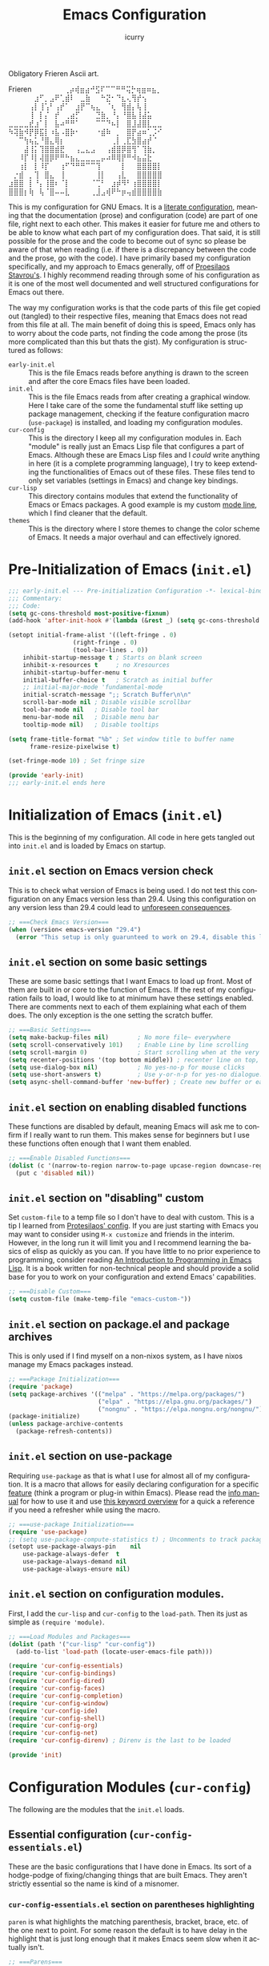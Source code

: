 #+title: Emacs Configuration
#+author: icurry
#+language: en
#+options: toc:2 num:t author:t

Obligatory Frieren Ascii art.

#+begin_example text
            Frieren
⠀⠀⠀⠀⠀⠀⢀⡴⢾⣶⣴⠚⣫⠏⠉⠉⠛⠛⢭⡓⢶⣶⠶⣦⡀⠀⠀⠀⠀⠀
⠀⠀⠀⠀⠀⣰⠋⡀⣠⠟⢁⣾⠇⠀⣀⣷⠀⠀⠓⣝⠂⠙⣆⢄⢻⡞⢢⠀⠀⠀
⠀⠀⠀⠀⢠⡇⢸⢡⠃⢠⡞⠁⠀⣰⡟⠉⢦⣄⠀⠈⢆⠀⢻⣾⡄⢧⢸⠀⠀⠀
⠀⠀⠀⠀⢸⠀⡇⡌⠀⡞⠀⢀⣴⡋⠀⠀⠀⣙⣷⡀⠘⡄⠘⣿⣧⢸⣼⣥⠀⠀
⣀⣀⣀⣀⣞⣰⠁⡇⠀⣧⠴⠛⠛⠁⠀⠀⠀⠉⠉⠙⠦⡇⠀⣿⣸⣼⣿⣇⣀⣀
⠳⢽⣷⠺⡟⡿⣯⡇⠰⣧⠠⣿⡷⠂⠀⠀⠀⠐⣾⠷⠀⡀⠀⣿⡟⣴⠶⢁⡨⠊
⠀⠀⠉⢳⢦⣅⠘⣿⣄⢿⡆⠀⠀⠀⠀⠀⠀⠀⠀⠀⢀⡇⢀⣏⣳⣿⣴⡞⠈⠀
⠀⠀⠀⣼⢸⡅⢹⣿⣿⣾⣟⠀⠀⢠⣀⣄⣠⠀⠀⢠⣾⣿⡿⣿⢻⠁⢹⣷⡀⠀
⠀⠀⠸⡏⠸⡇⢼⣿⡿⠟⠛⠓⣦⣄⣀⣀⣀⣀⡤⠴⠿⢿⡟⠛⠺⣦⣬⣗⠀⠀
⠀⠀⢰⡇⠀⡇⠸⡏⠀⠀⢰⠋⠙⠛⠛⠉⠉⢹⠀⠀⠀⠀⡇⠀⠀⣿⣿⣿⣿⡇
⠀⡐⣾⠀⡀⢹⠀⣿⣄⠀⢸⠀⠀⠀⠀⠀⠀⢸⡇⠀⠀⢠⣇⠀⠀⣿⣿⣿⣿⣿
⣰⣿⣿⠀⡇⠘⡄⢸⣿⠆⠈⡇⠀⠀⠀⠀⠈⢉⠃⠀⣰⡾⠻⠃⢰⣿⣿⣿⣿⡇
⣿⣿⣿⡆⢷⠀⢧⠈⣿⠤⠤⣇⠀⠀⠀⠀⢀⣸⣠⢾⠟⠓⡶⢤⣾⣿⣿⣿⣿⣷
#+end_example

This is my configuration for GNU Emacs. It is a [[https://protesilaos.com/codelog/2025-01-26-emacs-organise-init/][literate configuration]], meaning that the documentation (prose) and configuration (code) are part of one file, right next to each other. This makes it easier for future me and others to be able to know what each part of my configuration does. That said, it is still possible for the prose and the code to become out of sync so please be aware of that when reading (i.e. if there is a discrepancy between the code and the prose, go with the code). I have primarily based my configuration specifically, and my approach to Emacs generally, off of [[https://protesilaos.com/emacs/dotemacs][Proesilaos Stavrou's]]. I highly recommend reading through some of his configuration as it is one of the most well documented and well structured configurations for Emacs out there.

The way my configuration works is that the code parts of this file get copied out (tangled) to their respective files, meaning that Emacs does not read from this file at all. The main benefit of doing this is speed, Emacs only has to worry about the code parts, not finding the code among the prose (its more complicated than this but thats the gist). My configuration is structured as follows:
- =early-init.el= :: This is the file Emacs reads before anything is drawn to the screen and after the core Emacs files have been loaded.
- =init.el= :: This is the file Emacs reads from after creating a graphical window. Here I take care of the some the fundamental stuff like setting up package management, checking if the feature configuration macro (~use-package~) is installed, and loading my configuration modules.
- =cur-config= :: This is the directory I keep all my configuration modules in. Each "module" is really just an Emacs Lisp file that configures a part of Emacs. Although these are Emacs Lisp files and I /could/ write anything in here (it is a complete programming language), I try to keep extending the functionalities of Emacs out of these files. These files tend to only set variables (settings in Emacs) and change key bindings.
- =cur-lisp= :: This directory contains modules that extend the functionality of Emacs or Emacs packages. A good example is my custom [[info:emacs#Mode Line][mode line]], which I find cleaner that the default.
- =themes= :: This is the directory where I store themes to change the color scheme of Emacs. It needs a major overhaul and can effectively ignored.

* Pre-Initialization of Emacs (=init.el=)
:PROPERTIES:
:header-args:emacs-lisp: :tangle ./early-init.el
:ID:       2c915fb3-8bb4-454b-871a-9d1697822a25
:END:

#+begin_src emacs-lisp
;;; early-init.el --- Pre-initialization Configuration -*- lexical-binding: t -*-
;;; Commentary:
;;; Code:
(setq gc-cons-threshold most-positive-fixnum)
(add-hook 'after-init-hook #'(lambda (&rest _) (setq gc-cons-threshold 16777216)))

(setopt initial-frame-alist '((left-fringe . 0)
			      (right-fringe . 0)
			      (tool-bar-lines . 0))
	inhibit-startup-message t ; Starts on blank screen
	inhibit-x-resources t     ; no Xresources
	inhibit-startup-buffer-menu t
	initial-buffer-choice t   ; Scratch as initial buffer
	;; initial-major-mode 'fundamental-mode
	initial-scratch-message ";; Scratch Buffer\n\n"
	scroll-bar-mode nil ; Disable visible scrollbar
	tool-bar-mode nil   ; Disable tool bar
	menu-bar-mode nil   ; Disable menu bar
	tooltip-mode nil)   ; Disable tooltips

(setq frame-title-format "%b" ; Set window title to buffer name
      frame-resize-pixelwise t)

(set-fringe-mode 10) ; Set fringe size

(provide 'early-init)
;;; early-init.el ends here
#+end_src

* Initialization of Emacs (=init.el=)
:PROPERTIES:
:header-args:emacs-lisp: :tangle ./init.el
:ID:       38c3c91c-fcd9-48e1-8fe8-bef0085a12fc
:END:

This is the beginning of my configuration. All code in here gets tangled out into =init.el= and is loaded by Emacs on startup.

** =init.el= section on Emacs version check
:PROPERTIES:
:ID:       16193924-963c-4e0c-b2c8-34b65c7ce743
:END:

This is to check what version of Emacs is being used. I do not test this configuration on any Emacs version less than 29.4. Using this configuration on any version less than 29.4 could lead to [[https://youtube.com/watch?v=xtrqYdvZ29E][unforeseen consequences]].

#+begin_src emacs-lisp
;; ===Check Emacs Version===
(when (version< emacs-version "29.4")
  (error "This setup is only guarunteed to work on 29.4, disable this line to load anyways."))
#+end_src

** =init.el= section on some basic settings
:PROPERTIES:
:ID:       5ba13056-a274-4213-af86-dadd25293fb4
:END:

These are some basic settings that I want Emacs to load up front. Most of them are built in or core to the function of Emacs. If the rest of my configuration fails to load, I would like to at minimum have these settings enabled. There are comments next to each of them explaining what each of them does. The only exception is the one setting the scratch buffer.

#+begin_src emacs-lisp
;; ===Basic Settings===
(setq make-backup-files nil)        ; No more file~ everywhere
(setq scroll-conservatively 101)    ; Enable Line by line scrolling
(setq scroll-margin 0)              ; Start scrolling when at the very top/bottom of window
(setq recenter-positions '(top bottom middle)) ; recenter line on top, then bottom, then middle
(setq use-dialog-box nil)           ; No yes-no-p for mouse clicks
(setq use-short-answers t)          ; Use y-or-n-p for yes-no dialogue.
(setq async-shell-command-buffer 'new-buffer) ; Create new buffer or each async-shell-command
#+end_src

** =init.el= section on enabling disabled functions
:PROPERTIES:
:ID:       3b95a744-fb39-4582-8652-78c4bad57520
:END:

These functions are disabled by default, meaning Emacs will ask me to confirm if I really want to run them. This makes sense for beginners but I use these functions often enough that I want them enabled.

#+begin_src emacs-lisp
;; ===Enable Disabled Functions===
(dolist (c '(narrow-to-region narrow-to-page upcase-region downcase-region))
  (put c 'disabled nil))
#+end_src

** =init.el= section on "disabling" custom
:PROPERTIES:
:ID:       e3f462eb-1464-45e6-84e5-a17cfee2797b
:END:

Set ~custom-file~ to a temp file so I don't have to deal with custom. This is a tip I learned from [[https://protesilaos.com/emacs/dotemacs#h:f2ffe0e9-a58d-4bba-9831-cc35940ea83f][Protesilaos' config]]. If you are just starting with Emacs you may want to consider using =M-x customize= and friends in the interim. However, in the long run it will limit you and I recommend learning the basics of elisp as quickly as you can. If you have little to no prior experience to programming, consider reading [[https://www.gnu.org/software/emacs/manual/html_node/eintr/index.html][An Introduction to Programming in Emacs Lisp]]. It is a book written for non-technical people and should provide a solid base for you to work on your configuration and extend Emacs' capabilities.

#+begin_src emacs-lisp
;; ===Disable Custom===
(setq custom-file (make-temp-file "emacs-custom-"))
#+end_src

** =init.el= section on package.el and package archives
:PROPERTIES:
:ID:       e6684d48-0111-450f-9809-a587079ee9ec
:END:

This is only used if I find myself on a non-nixos system, as I have nixos manage my Emacs packages instead.

#+begin_src emacs-lisp
;; ===Package Initialization===
(require 'package)
(setq package-archives '(("melpa" . "https://melpa.org/packages/")
                         ("elpa" . "https://elpa.gnu.org/packages/")
                         ("nongnu" . "https://elpa.nongnu.org/nongnu/"))) ;; Setting Repos
(package-initialize)
(unless package-archive-contents
  (package-refresh-contents))
#+end_src

** =init.el= section on use-package
:PROPERTIES:
:ID:       095c9460-65d2-4884-ab8f-e3ea428863e7
:END:

Requiring ~use-package~ as that is what I use for almost all of my configuration. It is a macro that allows for easily declaring configuration for a specific [[info:elisp#Named Features][feature]] (think a program or plug-in within Emacs). Please read the [[info:use-package][info manual]] for how to use it and use [[https://jwiegley.github.io/use-package/keywords/][this keyword overview]] for a quick a reference if you need a refresher while using the macro.

#+begin_src emacs-lisp
;; ===use-package Initialization===
(require 'use-package)
;; (setq use-package-compute-statistics t) ; Uncomments to track package load times
(setopt use-package-always-pin    nil
	use-package-always-defer  t
	use-package-always-demand nil
	use-package-always-ensure nil)
#+end_src

** =init.el= section on configuration modules.
:PROPERTIES:
:ID:       5f5ac6fb-9a3e-4c61-b585-f5a19c10f9f9
:END:

First, I add the =cur-lisp= and =cur-config= to the ~load-path~. Then its just as simple as ~(require 'module)~.

#+begin_src emacs-lisp
;; ===Load Modules and Packages===
(dolist (path '("cur-lisp" "cur-config"))
  (add-to-list 'load-path (locate-user-emacs-file path)))

(require 'cur-config-essentials)
(require 'cur-config-bindings)
(require 'cur-config-dired)
(require 'cur-config-faces)
(require 'cur-config-completion)
(require 'cur-config-window)
(require 'cur-config-ide)
(require 'cur-config-shell)
(require 'cur-config-org)
(require 'cur-config-net)
(require 'cur-config-direnv) ; Direnv is the last to be loaded

(provide 'init)
#+end_src

* Configuration Modules (=cur-config=)
:PROPERTIES:
:ID:       9eb5052a-d247-44f4-95bf-0747de210827
:END:

The following are the modules that the =init.el= loads.

** Essential configuration (=cur-config-essentials.el=)
:PROPERTIES:
:header-args:emacs-lisp: :tangle ./cur-config/cur-config-essentials.el
:ID:       56443852-8eb0-4c6d-9d51-fe8d48d6ab66
:END:

These are the basic configurations that I have done in Emacs. Its sort of a hodge-podge of fixing/changing things that are built Emacs. They aren't strictly essential so the name is kind of a misnomer.

*** =cur-config-essentials.el= section on parentheses highlighting
:PROPERTIES:
:ID:       861dafb4-2509-481d-8ca4-21be9174cdb1
:END:

=paren= is what highlights the matching parenthesis, bracket, brace, etc. of the one next to point. For some reason the default is to have delay in the highlight that is just long enough that it makes Emacs seem slow when it actually isn't.

#+begin_src emacs-lisp
;; ===Parens===
(use-package paren
  :ensure nil
  :demand t
  :custom
  (show-paren-delay 0 "No delay for paren highlighting"))
#+end_src

*** =cur-config-essentials.el= section on line numbers
:PROPERTIES:
:ID:       8869ca67-28b7-43bc-93e4-ea28dbf87807
:END:

I like having absolute line numbers, especially since the meow number selection makes relative line numbers not as useful. Some modes, especially terminal and shell modes, look weird with line numbers so I disable them. I also have them disabled in modes like =org-mode= which have non-textual elements (e.g. images) because they make the buffer look janky.

#+begin_src emacs-lisp
;; ===Line Numbers===
(use-package emacs
  :demand t
  :custom
  (display-line-numbers-type t)
  :config
  (column-number-mode 1)
  (global-display-line-numbers-mode 1)
  ;; Disable line numbers for terminal modes
  (dolist (mode '(bookmark-bmenu-mode-hook
                  org-mode-hook
                  dired-mode-hook
                  term-mode-hook
                  vterm-mode-hook
                  shell-mode-hook
                  eshell-mode-hook
                  eat-mode-hook
		  mistty-mode-hook))
    (add-hook mode (lambda () (display-line-numbers-mode -1)))))

#+end_src

*** =cur-config-essentials.el= section on bookmark settings
:PROPERTIES:
:ID:       e62f628a-9d35-4526-8a1e-4e30d17bece8
:END:

The built in bookmark feature of Emacs is great and one of the pillars of making Emacs a one-stop-shop for all* your computing needs. Really the only changes that I need to make is to set bookmarks to autosave and for  =hl-line-mode= to be enabled in =bookmark-bmenu-mode=.

#+begin_src emacs-lisp
;; ===Bookmarks===
(use-package bookmark
  :commands (bookmark-set
             bookmark-set-no-overwrite
             bookmark-jump
             bookmark-bmenu-list)
  :config
  (setq bookmark-save-flag 1))

(use-package hl-line
  :after (bookmark)
  :hook (bookmark-bmenu-mode . hl-line-mode))
#+end_src

*** =cur-config-essentials.el= section on recent files
:PROPERTIES:
:ID:       afd9b978-9ce9-4a22-a6d5-05115ac660dc
:END:

This sets emacs to save the most recently visited files. I enable this primarily for quick file access.

#+begin_src emacs-lisp
(use-package recentf
  :hook (emacs-startup . recentf-mode))
#+end_src

*** =cur-config-essentials.el= section on ~isearch~ and incremental searching
:PROPERTIES:
:ID:       9f9b16a7-d53f-4ae5-84c7-d3eff7f604e4
:END:

=isearch=, or incremental search, is Emacs' primary incremental search (shocker). I mainly use it where my usual searching methods (see the section on =meow= and =consult=) aren't available or convenient like in =info= buffers. It is also very good for working with [[info:emacs#Keyboard Macros][keyboard macros]].

#+begin_src emacs-lisp
(use-package isearch
  :ensure nil
  :demand t
  :bind ( :map isearch-mode-map
	  ("M-s l" . isearch-toggle-lax-whitespace))
  :custom
  (isearch-wrap-pause 'no-ding)
  (isearch-repeat-on-direction-change t)
  (isearch-lazy-count t)
  (isearch-lax-whitespace t)
  (search-whitespace-regexp ".*?")
  (lazy-count-prefix-format "(%s/%s) ")
  (lazy-count-suffix-format nil)
  :config
  (setq isearch-regexp-lax-whitespace nil) ; not a custom variable for some reason
  (setq isearch-case-fold-search nil))
#+end_src

*** =cur-config-essentials.el= section on ~occur~ and finding regexp occurrences
:PROPERTIES:
:ID:       be1322cb-70d6-4c7f-9a9d-ae2b4a552cc2
:END:

~occur~ is a command to find occurrences in a buffer that match a regexp and display those matches in a ~compile~ like buffer. This allows you to quickly see and edit patterns of text. It's useful but has the draw back of not being search-as-you-type.

#+begin_src emacs-lisp
(use-package replace
  :custom (list-matching-lines-jump-to-current-line nil)
  :bind ( :map occur-mode-map
	  ("RET" . occur-mode-goto-occurrence-other-window)
	  :map search-map
	  ("o" . occur)))
#+end_src

*** =cur-config-essentials.el= section on ~grep~ and searching with grep in emacs
:PROPERTIES:
:ID:       f8a5f08e-cb9f-4e81-b124-09258d3d54f0
:END:

Emacs provides nice wrappers around standard cli commands such as grep. You can run grep with the aptly named ~grep~ command which will put all of the results in a ~compile~ like buffer. However, using grep this way isn't much more useful than using Emacs' built in ~occur~. What's more useful is grepping over multiple files which is what ~lgrep~ and ~rgrep~ are for. I also have emacs set to use ripgrep instead of grep if it is available.

#+begin_src emacs-lisp
;;; Code:
(use-package grep
  :ensure nil
  :commands (grep lgrep rgrep)
  :custom
  (grep-save-buffers 'ask)
  :bind ( :map search-map
	  ("d" . lgrep)
	  ("r" . rgrep))
  :config
  (let ((rg-found (executable-find "rg")))
    (setopt grep-template (if rg-found
			      "rg --no-heading -nH --null -e <R> <F>"
			    "grep <X> <C> -nH --null -e <R> <F>"))
    (setopt xref-search-program (if rg-found 'ripgrep 'grep))))

(use-package compile
  :after (grep)
  :bind ( :map grep-mode-map
	  ("M-e" . compilation-next-file)
	  ("M-a" . compilation-previous-file)))
#+end_src

*** =cur-config-essentials.el= section on ~proced~ and viewing process (htop like)
:PROPERTIES:
:ID:       43057235-3fa9-4f74-a68f-805448523905
:END:

=proced= provides an htop like overview of what processes are running. Though I mainly use [[https://github.com/ClementTsang/bottom][bottom]] because of its pretty visuals, I do find it occasionally useful.

#+begin_src emacs-lisp
(use-package proced
  :ensure nil
  :if (eq system-type 'gnu/linux)
  :commands (proced)
  :custom
  (proced-auto-update-flag t)
  (proced-enable-color-flag t)
  (proced-auto-update-interval 2)
  (proced-descend t)
  (proced-filter 'user))
#+end_src

*** =cur-config-essentials.el= section on starting the Emacs server
:PROPERTIES:
:ID:       f526082c-4ebe-42b6-95b0-155e98dc7786
:END:

Its no secret that Emacs has a slow startup time when compared to other text editors like ([[https://neovim.io/][neo]])[[https://www.vim.org/][vim]]. This is an often cited reason to use X editor instead of Emacs. However, I practically never have to deal with slow startup times by using [[info:emacs#Emacs Server][Emacs' server functionality]]. This allows me to have to the best of both worlds: I can have a long lived Emacs session, only dealing with startup once and I can spawn and kill ad hoc Emacs Client frames for any need. I often spawn these ad hoc frames when working on school work or browsing media I have downloaded.

The typical way to start Emacs as a server is to run ~emacs --daemon~ or start it as a systemd service. However, I prefer to launch it as a part of my configuration 1 second after Emacs launches, but only if a sever is not already running. I do this so that Emacs sort of just "does what I mean" with out having to set up a service or make sure I use the appropriate flag.

#+begin_src emacs-lisp
(use-package server
  :defer 1
  :config
  (setq server-client-instructions nil)
  (unless (server-running-p)
    (server-start)))
#+end_src

*** =cur-config-essentials.el= section on ~tmr~ (tomato timer in emacs)
:PROPERTIES:
:ID:       57ae1e8f-83da-4f1a-96ad-770d88ffcdce
:END:

[[https://protesilaos.com/emacs/tmr][TMR]] is a simple tomato timer in Emacs with a convenient notation.

#+begin_src text :tangle ./packages.txt :padline no
tmr
#+end_src

#+begin_src emacs-lisp
(use-package tmr)
#+end_src

*** =cur-config-essentials.el= section on ~which-key~ and showing key bindings
:PROPERTIES:
:ID:       f98928ad-7a8d-47f1-be1f-c6fb33c35294
:END:

[[https://github.com/justbur/emacs-which-key][~which-key~]] shows you what keybindings are available in a keychord. Super helpful and +a must have in Emacs+ will be a part of Emacs 30 🎉.

#+begin_src text :tangle ./packages.txt :padline no
which-key
#+end_src

#+begin_src emacs-lisp
;; ===which-key===
(use-package which-key
  :demand t
  :init (which-key-mode)
  :diminish which-key-mode
  :custom
  (which-key-idle-delay 1.0))
#+end_src

*** =cur-config-essentials.el= call to ~provide~
:PROPERTIES:
:ID:       2d610426-19cb-42e2-9a50-fee49ffca0ba
:END:

At the bottom of all Emacs Lisp libraries a all to ~provide~ with the name of the library is required. For example, if the file is named =foobar.el= the call to provide will be ~(provide 'foobar)~. At the end of each my configuration modules there will be a call to provide but I will not really document it as it is documented here.

#+begin_src emacs-lisp
(provide 'cur-config-essentials)
#+end_src

** Key bindings configurations (=cur-config-bindings.el=)
:PROPERTIES:
:header-args:emacs-lisp: :tangle ./cur-config/cur-config-bindings.el
:ID:       c6c1b5c2-a355-42d3-9e0b-ec3521726fae
:END:

This module is the base of my key bindings. I use [[https:github.com/meow-edit/meow][meow]], a modal editing layer designed to be well integrated into the rest of the Emacs ecosystem. It's very easy to hack on and extend and just feels more Emacsy (e.g. using regular keymaps instead of =general.el=). I have had almost no issues with this, compared to evil which just felt sluggish and was hard to customize. The object-verb syntax is also really great and I prefer it to the verb-object of vim/nvim. There are also some other things I use in this section, such as ~repeat-mode~ and ~hydra~.

*** =cur-config-bindings.el= section on ~repeat-mode~ and repeating key bindings
:PROPERTIES:
:ID:       a78dad5e-2675-4530-a3ea-8066f102905c
:END:

~repeat-mode~ is one of the most basic ways to make working with standard Emacs key bindings a breeze. In its simplest form, it allows you to be able to simply repeat a key with out a prefix or modifiers. For example, instead of having to type =C-x o C-x o C-x o C-x o= to cycle through 4 windows, you would just keep hitting the =o= key, typing =C-x o o o o=. In more advanced cases you have several (often related) commands that are just a key-press away. This is one of those features that, in my opinion, should just be enabled by default in Emacs. This is [[info:emacs#Repeating][section in the manual]] talks about it some and this [[https://karthinks.com/software/it-bears-repeating/][blog post]] by [[https://karthinks.com/][karthinks]] goes very in depth into what ~repeat-mode~ can do.

#+begin_src emacs-lisp
;; ===Repeat Mode===
(use-package repeat
  :hook (after-init . repeat-mode))
#+end_src

*** =cur-config-bindings.el= section on ~avy~ and jumping to characters
:PROPERTIES:
:ID:       fc0629a4-40b3-45fd-880f-67c14d1aee36
:END:

~avy~ is a package that allows you to quickly jump to a point on screen. I almost exclusively use ~avy-goto-char-2~ as opposed to ~avy-goto-char-timer~ since I like consistent behavior in my editing commands. ~avy~ also has commands for being able to quickly edit or select text at a point as well but I honestly never use it as I prefer using ~meow~ editing commands. If that does interest you please read [[https://karthinks.com/software/avy-can-do-anything/][this article]] by [[https://karthinks.com/][karthinks]].

#+begin_src text :tangle ./packages.txt :padline no
avy
#+end_src

#+begin_src emacs-lisp
(use-package avy
  :custom
  (avy-timeout-seconds 1.0)
  :bind ( :map goto-map
	  ("a" . avy-isearch)
	  ("c" . avy-goto-char-2)
	  (";" . avy-goto-char-timer)))
#+end_src

*** =cur-config-bindings.el= section on ~meow~ and modal key bindings
:PROPERTIES:
:ID:       d0be41a7-a02d-4c61-a980-3a2bef444971
:END:

[[https://github.com/meow-edit/meow][meow]] is a package that implements modal editing in Emacs in a very unobtrusive way. By default ~meow~ provides a well thought out set of editing commands (which are just wrappers around the default Emacs editing commands) and states (~meow~'s analog to ([[https://neovim.io/][neo]])[[https://www.vim.org/][vim's]] modes). Much of the beauty of ~meow~ is how its all just normal Emacs concepts under the hood ([[info:emacs#Keymaps][keymaps]], [[info:elisp#Defining Commands][interactive functions]], [[info:emacs#Keyboard Macros][keyboard macros]], etc.) making it trivial to mold and shape ~meow~ to what you need it to be. Contrast this to [[https://github.com/emacs-evil/evil][evil]] (vim emulation in Emacs) which I found to be more confusing, less extensible, and very slow. One of the primary things I like about ~meow~ is its inversion of (neo)vim's (and Emacs') typical model of action -> selection. ~meow~ follows [[https://kakoune.org/][kakoune's]] and [[https://helix-editor.com/][helix's]] approach which is selection -> action. This to me feels very logical and, in my option, should be the default way things should operate. Please read these parts of [[https://karthinks.com/software/fifteen-ways-to-use-embark/][these]] [[https://karthinks.com/software/emacs-window-management-almanac/#window-magic-with-ace-window-dispatch][blog]] [[https://karthinks.com/software/avy-can-do-anything/#adc2ee][posts]] by [[https://karthinks.com/][karthinks]] on some of the theory behind this if you are interested (I cover ~embark~ and ~ace-window~ later in my configuration and I covered avy previously in my configuration).

There is a lot that ~meow~ is capable of so instead of trying to say what has been said better by others I will leave you with how I learned ~meow~. First I followed along with each of the [[https://github.com/meow-edit/meow?tab=readme-ov-file#documents][documents listed in the README]]. This will take you through installation, the tutorial (available with =M-x meow-tutor RET=), list of commands and customization options, and the explanation of the concepts behind ~meow~. Read all of it (except for maybe the changelog) and do what the documentation says. It is a very well documented and you will thank yourself in the future for having read it. On a side note, if you are coming from (neo)vim, please read the [[https://github.com/meow-edit/meow/blob/master/VIM_COMPARISON.org][comparison sheet]]. Next you are going to want to make the key bindings what you find comfortable to type and behave the way you want them too. To do this I suggest you write something long and relatively unimportant while using these ~meow~ key bindings *and only ~meow~ keybindings*. It doesn't really matter what it is, an essay, a program, a collection notes, some sort of hybrid documentation-Emacs-lisp code base (hey, wait a second!). Something that will force you to find what is comfortable, find what is not, and get familiar with the way ~meow~ does editing. Personally I found something close to the defaults to be what is most comfortable for me but I have seen others who have completely unique layouts and states.

The ~meow~ default states, what (neo)vim call modes, are as follows:
- *Normal* - The main state that is used. Used for navigation, selection, and editing. Basically vim's normal and visual mode in one.
- *Insert* - Insert text like normal Emacs, =ESC= to go back to *Normal* state.
- *Motion* - A minimal state used when you don't know what the ~major-mode~ does. I have only =j=, =k=, and =SPC= bound to down, up, and *Keypad* respectively. Everything else is as the major mode defines it. It's just there so I'm still able to interface with Emacs like I normally would, just with a minimal interface.
- *Keypad* - This is effectively my leader key (if you are coming from (neo)vim). I use this for quick access to important commands and keymaps that I want available globally. I also use this as a translation layer so I don't have to use modifier keys for Emacs commands under =C-x= and =C-c= (=x= and =c= in *Keypad* respectively). Please consult [[https://github.com/meow-edit/meow/blob/master/TUTORIAL.org][meow's web tutorial]] for a better explanation on how to use it. This is very convenient for dealing with Emacs' infamous long key chords but can sometimes become tedious if most of the keys are lower case. 
- *Beacon* - Beacon creates multiple cursors over a region. Basically you create a [[info:emacs#Secondary Selection][secondary selection]] and your actions automatically get converted into a keyboard macro that gets played where all of your cursors are. Please read [[https://github.com/meow-edit/meow/blob/master/TUTORIAL.org#beacon][here]] for a better explanation or go through the tutorial (type =M-x meow-tutor RET=).
I use the default states but there is no stopping you from making your own.

I have several key maps I define for use under the *Keypad* state: ~cur/sub-leader-keymap~, ~cur/toggle-map~, and ~cur/register-map~. ~cur/sub-leader-map~ is for more miscellaneous one-off commands that I want quick access to, such as ~ibuffer~. ~cur/toggle-map~ is for quick, on the fly, changing of settings, such as the font size and theme. ~cur/register-map~ is for register related commands such as ~jump-to-register~ or ~copy-to-register~. In addition to the key maps I define, I also use the built in ~project-prefix-map~ for project / version control related commands. I try to keep the leader key map as static as possible, with no keybindings being changed with the mode. If I want something to change with the mode I will put it under =C-c=, which I can access under =c= in *Keypad* and under =RET= in *Normal*. The leader key primarily has things for interacting with general Emacs constructs, like buffers, universal arg, =M-x=, etc.

Under *Normal* state I try to reuse Emacs functionality and key maps, such as binding the ~goto-map~ under =v=. This maximizes my ability to draw from standard Emacs functionality and makes Emacs feel far more consistent. The only thing I am missing is bringing ~search-map~ into the mix but I will address that in due time.

Also of note, I find it easier to think about the cursor in normal mode as being a single character selection. This is how helix does it and I really like it so I have a lot of the meow fallback commands to operate on the char after the cursor. There are sometimes I have to think about it in the normal Emacs way of being between two characters but after using it for a while you get used to it.

A cheatsheet for the normal state can be accessed via =M-x meow-cheatsheet RET=.

Currently ~meow~ is broken in the Emacs overlay so I am including the package from mepla stable instead.

#+begin_src text :tangle ./packages.txt :padline no
meow
#+end_src

#+begin_src emacs-lisp
;; ===Meow Setup===
(use-package meow
  :demand t
  :preface
  (defvar cur/sub-leader-keymap
    (let ((map (make-sparse-keymap)))
      map)
    "The keymap for quick command/function execution.")
  (defvar cur/toggle-map
    (let ((map (make-sparse-keymap)))
      map)
    "Keymap for commands that change settings from the leader key.")
  (defvar cur/register-map
    (let ((map (make-sparse-keymap)))
      map)
    "Keymap for commands that use registers.")
  :init
  (defun cur/shell-filter-active-region ()
    (interactive)
    (if (region-active-p)
        (shell-command-on-region (region-beginning) (region-end)
                                 (read-shell-command "Filter Region with: ")
                                 1 1)
      (user-error "The region is not currently active")))
  (defun cur/reverse-other-window ()
    (interactive)
    (other-window -1))
  
  :custom
  (meow-mode-state-list
   '((authinfo-mode . normal)
     (beancount-mode . normal)
     (bibtex-mode . normal)
     (cider-repl-mode . normal)
     (cider-test-report-mode . normal)
     (cider-browse-spec-view-mode . motion)
     (cargo-process-mode . normal)
     (conf-mode . normal)
     (deadgrep-edit-mode . normal)
     (deft-mode . normal)
     (diff-mode . normal)
     (dired-mode . motion)
     (eat-mode . insert)
     (ediff-mode . motion)
     (eshell-mode . insert)
     (gud-mode . normal)
     (haskell-interactive-mode . normal)
     (help-mode . motion)
     (helpful-mode . normal)
     (json-mode . normal)
     (jupyter-repl-mode . normal)
     (mix-mode . normal)
     (occur-edit-mode . normal)
     (pass-view-mode . normal)
     (prog-mode . normal)
     (py-shell-mode . normal)
     (restclient-mode . normal)
     (telega-chat-mode . normal)
     (term-mode . normal)
     (text-mode . normal)
     (vterm-mode . insert)
     (Custom-mode . normal))
   "Default meow states for modes")
  (meow-selection-command-fallback
   '((meow-change . meow-change-char)
     (meow-kill . meow-C-d)
     (meow-cancel-selection . keyboard-quit)
     (meow-pop-selection . meow-pop-grab)
     (meow-beacon-change . meow-beacon-change-char))
   "Meow fallback commands")
  (meow-keypad-describe-delay 0.0 "No delay in keypad help popup")
  (meow-cheats-layout meow-cheatsheet-layout-qwerty "Meow qwerty layout for the cheatsheet")
  (meow-keypad-leader-dispatch nil)
  (meow-visit-sanitize-completion t)
  :bind ( :map cur/sub-leader-keymap
          ("C-l" . ibuffer)
          ("C-b" . bookmark-set-no-overwrite)
          ("C-c" . compile)
          :map cur/register-map
          ("C-j" . jump-to-register)
          ("C-." . point-to-register)
          ("C-y" . copy-to-register)
          ("C-p" . insert-register)
          ("C-w" . window-configuration-to-register)
          ("C-n" . number-to-register)
          ("C-+" . increment-register)
          ("C-q" . kmacro-to-register)
          :map goto-map
          ("e a" . first-error)
          ("e n" . next-error)
          ("e p" . previous-error)
          (","   . xref-go-back)
          ("d"   . xref-find-definitions)
          ("r"   . xref-find-references)
          ("A"   . xref-find-apropos)
          ("h"   . move-beginning-of-line)
          ("j"   . end-of-buffer)
          ("k"   . beginning-of-buffer)
          ("l"   . move-end-of-line)
          ("J"   . next-logical-line)
          ("K"   . previous-logical-line)
          ("s"   . back-to-indentation)
          :map next-error-repeat-map
          ("a" . first-error))
  :config
  (meow-motion-overwrite-define-key
   '("j" . meow-next)
   '("k" . meow-prev)
   '("<escape>" . ignore))
  (meow-leader-define-key
   ;; ===Top Row===
   '("1" . digit-argument)
   '("2" . digit-argument)
   '("3" . digit-argument)
   '("4" . digit-argument)
   '("5" . digit-argument)
   '("6" . digit-argument)
   '("7" . digit-argument)
   '("8" . digit-argument)
   '("9" . digit-argument)
   '("0" . digit-argument)

   ;; ===2nd Row===
   ;; '("TAB"  . )
   '("q" . meow-comment)  ; comment dwim
   ;; '("w" . ) ; bound in ace-window section
   ;; '("W" . )
   ;; '("e" . ) ; bound in popper section
   (cons "r" cur/register-map)
   (cons "t" cur/toggle-map)
   ;; '("y" . )
   '("u" . "C-u")		; universal argument
   ;; '("i" . ) ; bound in popper section
   '("o" . other-window)		; other window
   (cons "p" project-prefix-map)
   ;; '("-" . )

   ;; ===3rd Row===
   ;; '("<escape>" . )
   ;; '("a" . )
   '("s" . "C-x C-s")			; save buffer
   '("d" . kill-current-buffer)
   '("f" . "C-x C-f")			; find file
   ;; '("g" . ) ; C-M- map
   ;; '("h" . ) ; C-h map
   ;; '("j" . )
   ;; '("k" . )
   ;; '("l" . )
   (cons ";" cur/sub-leader-keymap)
   '("RET"   . "M-x")

   ;; ===4th Row===
   ;; '("z" . )
   ;; '("x" . ) ; C-x map
   ;; '("c" . ) ; C-c map
   '("C" . capitalize-dwim)
   (cons "v" search-map)
   '("b" . "C-x b")
   ;; '("n" . )
   ;; '("m" . ) ; M- map
   '("," . meow-beginning-of-thing)
   '("." . meow-end-of-thing)
   '("/" . meow-visit)
   ;; '("'"  . )
   )
  (meow-normal-define-key
   ;; ===Special===
   '("|" . cur/shell-filter-active-region)

   ;; ===Top Row===
   '("1" . meow-expand-1)
   ;; '("!" . )
   '("2" . meow-expand-2)
   ;; '("@" . )
   '("3" . meow-expand-3)
   ;; '("#" . )
   '("4" . meow-expand-4)
   ;; '("$" . )
   '("5" . meow-expand-5)
   '("%" . meow-query-replace)
   '("6" . meow-expand-6)
   ;; '("^" . )
   '("7" . meow-expand-7)
   ;; '("&" . )
   '("8" . meow-expand-8)
   ;; '("*" . )
   '("9" . meow-expand-9)
   '("(" . meow-start-kmacro)
   '("0" . meow-expand-0)
   '(")" . meow-end-kmacro)

   ;; ===2nd Row===
   ;; '("TAB"  . )
   ;; '("BTAB" . )
   ;; '("q" . )
   '("Q" . kmacro-end-and-call-macro)
   '("w" . meow-mark-word)
   '("W" . meow-mark-symbol)
   '("e" . meow-next-word)
   '("E" . meow-next-symbol)
   '("r" . meow-replace)
   '("R" . meow-swap-grab)
   '("t" . meow-till)
   '("T" . meow-till-expand)
   '("y" . meow-save)
   '("Y" . meow-clipboard-save)
   '("u" . meow-undo)
   ;; '("U" . )
   '("i" . meow-insert)
   '("I" . meow-open-above)
   '("o" . meow-block)
   '("O" . meow-to-block)
   '("p" . meow-yank)
   '("P" . meow-yank-pop)
   '("-" . negative-argument)
   ;; '("_" . )

   ;; ===3rd Row===
   '("<escape>" . keyboard-quit)
   '("a" . meow-append)
   '("A" . meow-open-below)
   '("s" . repeat)
   ;; '("S" . )
   '("d" . meow-kill)
   '("D" . meow-c-k)
   '("f" . meow-find)
   '("F" . meow-find-expand)
   '("g" . meow-cancel-selection)
   ;; '("G" . )
   '("h" . meow-left)
   '("H" . meow-left-expand)
   '("j" . meow-next)
   '("J" . meow-next-expand)
   '("k" . meow-prev)
   '("K" . meow-prev-expand)
   '("l" . meow-right)
   '("L" . meow-right-expand)
   '(";" . meow-reverse)
   ;; '(":" . )
   ;; '("RET" . )
   ;; '("S-RET" . )

   ;; ===4th Row===
   '("z" . meow-pop-selection)
   ;; '("Z" . )
   '("x" . meow-line)
   '("X" . meow-line-expand)
   '("c" . meow-change)
   '("C" . meow-sync-grab)
   (cons "v" goto-map)
   ;; '("V" . )
   '("b" . meow-back-word)
   '("B" . meow-back-symbol)
   '("n" . meow-search)
   '("N" . meow-visit)
   '("m" . meow-join)
   ;; '("M" . )
   '("," . meow-bounds-of-thing)
   '("<" . beginning-of-buffer)
   '("." . meow-inner-of-thing)
   '(">" . end-of-buffer)
   ;; '("/" . isearch-forward-regexp)
   ;; '("?" . isearch-backward-regexp)
   '("'" . meow-grab)
   '("\"" . meow-pop-grab))
  (meow-global-mode +1))

;; ===Meow Extensions===
(use-package cur-meow
  :after (meow)
  :commands (cur-meow-mini-search)
  :bind ( :map cur/sub-leader-keymap
          ("C-n" . cur-meow-toggle-temp-normal-motion))
  :init
  (meow-normal-define-key
   '("/" . cur-meow-mini-search)))
#+end_src

*** =cur-config-bindings.el= section on ~meow-tree-sitter~
:PROPERTIES:
:ID:       9082076e-8399-470a-8778-83c9c800065d
:END:

This integrates ~meow~'s thing system with tree-sitter, allowing me to quickly select classes, functions, arguments, etc. This is not a complete system for structural editing but it is a good component.

#+begin_src text :tangle ./packages.txt :padline no
meow-tree-sitter
#+end_src

#+begin_src emacs-lisp
(use-package meow-tree-sitter
  :after meow
  :demand t
  :config
  (meow-tree-sitter-register-defaults))

#+end_src

*** =cur-config-bindings.el= call to ~provide~
:PROPERTIES:
:ID:       e866972a-7579-4005-938d-b068c9a6c660
:END:

#+begin_src emacs-lisp
(provide 'cur-config-bindings)
#+end_src

** Dired configuration (=cur-config-dired.el=)
:PROPERTIES:
:header-args:emacs-lisp: :tangle ./cur-config/cur-config-dired.el
:ID:       fe71ad88-6ff2-4974-a849-f0e5ff9bc906
:END:

Dired is the built in file manager in Emacs. Its very capable and very hackable although it lacks good file previewing solutions

*** =cur-config-dired.el= section on ~nerd-icons-dired~ and file icons
:PROPERTIES:
:ID:       d413c669-dc46-41e6-a7b3-e3415d847e28
:END:

Adds icons to make dired a bit more pretty and gives a visual sense of what files are what. 

#+begin_src text :tangle ./packages.txt :padline no
nerd-icons-dired
#+end_src

#+begin_src emacs-lisp
;; ===Dired Icons===
(use-package nerd-icons-dired
  :after (dired)
  :hook (dired-mode . nerd-icons-dired-mode))
#+end_src

*** =cur-config-dired.el= section on the main ~dired~ configuration
:PROPERTIES:
:ID:       18cf0d85-e484-4b03-98c1-cc016c928b17
:END:

By default, I want dired to look very minimal. This lack of clutter makes it easier to focus on what I am doing in the file manager. This is also the approach I try to take with other parts of Emacs as well. By default, I have file details (owner, permissions, last modified, etc.) hidden. I have other changes as well, use the system trash can instead of deleting, that are under the ~:config~ part of the ~use-package~ declaration.

The keybindings are a hybrid of my normal state and the default dired keybindings.

#+begin_src emacs-lisp
;; ===Dired===
(use-package dired
  :ensure nil
  :hook
  (dired-mode . dired-hide-details-mode) ; don't show file details by default
  (dired-mode . hl-line-mode) ; Highlight the line the cursor is on
  (dired-mode . (lambda (&rest _)
		  (setq-local truncate-lines t)))
  ;; TODO: create a dired-find-file-dwim for external programs
  :bind ( :map dired-mode-map
          ;; ===Top Row===
          ;; ("1" . )
          ("!" . dired-do-shell-command)
          ;; ("2" . )
          ;; ("@" . )
          ;; ("3" . )
          ;; ("#" . )
          ;; ("4" . )
          ;; ("$" . )
          ;; ("5" . )
          ;; ("%" . )
          ;; ("6" . )
          ;; ("^" . )
          ;; ("7" . )
          ("&" . dired-do-async-shell-command)
          ;; ("8" . )
          ;; ("*" . )
          ;; ("9" . )
          ;; ("(" . )
          ;; ("0" . )
          ;; (")" . )

          ;; ===2nd Row===
          ("TAB"  . dired-hide-subdir)
          ("<backtab>" . dired-hide-all)
          ("q" . quit-window)
          ;; ("Q" . )
          ("w" . dired-mark-subdir-files)
          ;; ("W" . ) ; Bound it custom wallpaper settings
          ("e" . dired-next-subdir)
          ;; ("E" . )
          ("r" . dired-do-rename)
          ("R" . dired-do-rename-regexp)
          ("t" . dired-toggle-marks)
          ("T" . dired-kill-tree)
          ("y" . dired-copy-filename-as-kill)
          ;; ("Y" . )
          ("u" . dired-unmark)
          ("U" . dired-unmark-all-marks)
          ("i" . dired-toggle-read-only)
          ("I" . image-dired)
          ("o" . dired-do-async-shell-command)
          ("O" . dired-do-chown)
          ("p" . dired-next-marked-file)
          ;; ("P" . )
          ("-" . negative-argument)
          ;; ("_" . )

          ;; ===3rd Row===
          ("<escape>" . keyboard-quit)
          ("a" . dired-find-alternate-file)
          ;; ("A" . dired-find-alternate-file)
          ("s" . dired-kill-subdir)
          ("S" . dired-kill-tree)
          ("d" . dired-do-kill-lines)
          ("D" . dired-do-delete)
          ("f" . dired-goto-file)
          ("F" . dired-goto-subdir)
          ("g" . revert-buffer)
          ;; ("G" . )
          ("h" . dired-up-directory)
          ;; ("H" . )
          ;; ("j" . ) ; already bound in meow-motion-mode
          ;; ("J" . )
          ;; ("k" . ) ; already bound in meow-motion-mode
          ;; ("K" . )
          ;; ("l" . ) ; bound in cur-dired declaration
          ("L" . dired-find-file-other-window)
          (";" . dired-toggle-marks)
          (":" . scroll-down-command)
          ("RET" . dired-find-file)
          ("S-RET" . dired-find-file-other-window)

          ;; ===4th Row===
          ("z" . dired-undo)
          ;; ("Z" . )
          ("x" . dired-mark)
          ("X" . dired-mark-files-regexp)
          ("c" . dired-do-copy)
          ("C" . dired-do-copy-regexp)
          ("v" . dired-view-file)
          ;; ("V" . )
          ("b" . dired-prev-subdir)
          ;; ("B" . )
          ("n" . dired-next-marked-file)
          ;; ("N" . )
          ;; ("m" . )
          ("M" . dired-do-chmod)
          ("," . dired-prev-dirline)
          ("<" . beginning-of-buffer)
          ("." . dired-next-dirline)
          (">" . end-of-buffer)
          ("/" . dired-sort-toggle-or-edit)
          ("?" . scroll-up-command)
          ;; ("'"  . ) ; Leave these blank, usually embark-act
          ;; ("\"" . ) ; Leave these blank, usually embark-dwim
          :map cur/sub-leader-keymap
          ("d" . dired))
  :custom
  (dired-recursive-copies 'always)
  (dired-recursive-deletes 'always)
  (delete-by-moving-to-trash t)
  (dired-dwim-target t)
  (dired-listing-switches "-A -G -F -h -l -v --group-directories-first --time-style=long-iso")
  (dired-guess-shell-alist-user '(("\\.\\(png\\|jpe?g\\|tiff\\|gif\\)" "xdg-open" "imv" "feh")
                                  ("\\.\\(mp[34]\\|m4a\\|ogg\\|flac\\|webm\\|mkv\\|mov\\)" "xdg-open" "mpv" "vlc")
                                  ("\\.pdf" "xdg-open" "zathura")
                                  (".*" "xdg-open")))
  (dired-auto-revert-buffer #'dired-directory-changed-p)
  (dired-free-space nil)
  (dired-make-directory-clickable t)
  (dired-mouse-drag-files t)
  :config
  (setq dired-deletion-confirmer 'y-or-n-p)
  (setopt dired-do-revert-buffer (lambda (dir) (not (file-remote-p dir)))))

(use-package cur-dired
  :after (dired)
  :bind ( :map dired-mode-map
	  ("l" . cur-dired-maybe-insert-subdir-or-find-file)))
#+end_src

*** =cur-config-dired.el= section on setting my wallpaper
:PROPERTIES:
:ID:       a9bbcca2-9303-4252-8926-b0520fb68b7a
:END:

#+begin_src emacs-lisp
(use-package cur-wallpaper
  :after (dired)
  :bind ( :map dired-mode-map
	  ("W" . cur-wallpaper-set-wallpaper-dired)))

(use-package cur-wallpaper
  :after (image-dired)
  :bind ( :map image-dired-thumbnail-mode-map
	  ("W" . cur-wallpaper-set-wallpaper)))
#+end_src

*** =cur-config-dired.el= call to ~provide~
:PROPERTIES:
:ID:       11189827-2b84-4388-b819-4cf71456230c
:END:

#+begin_src emacs-lisp
(provide 'cur-config-dired)
#+end_src

** Faces, themes, and eye candy configurations (=cur-config-faces.el=)
:PROPERTIES:
:header-args:emacs-lisp: :tangle ./cur-config/cur-config-faces.el
:ID:       c81f0f60-e024-4cf2-944d-259a037dfa7e
:END:

I think that Emacs should have a lot of eye candy, especially since I spend so much time in it. These are my configurations for Emacs' faces, theming and ui settings essentially.

*** =cur-config-faces.el= section on setting the default font and ~fontaine~
:PROPERTIES:
:ID:       e47e4025-4113-407a-a0a7-f37c4f2b94c7
:END:

JetBrains Mono supremacy.

#+begin_src text :tangle ./packages.txt :padline no
fontaine
#+end_src

#+begin_src emacs-lisp
;; ===Default Font===

(use-package fontaine
  :demand t
  :bind ( :map cur/toggle-map
	  ("C-s" . fontaine-set-preset))
  :custom
  (fontaine-presets '((regular)
		      (extra-small
		       :default-height 100)
		      (small
		       :default-height 107)
		      (large
		       :default-height 140)
		      (t
		       :default-family "JetBrainsMono Nerd Font"
		       :default-weight regular
		       :default-height 110

		       :fixed-pitch-family nil
		       :fixed-pitch-weight nil
		       :fixed-pitch-height 1.0

		       :fixed-pitch-serif-family nil
		       :fixed-pitch-serif-weight nil
		       :fixed-pitch-serif-height 1.0

		       :mode-line-active-height 1.0
		       :mode-line-inactive-height 1.0)))
  :config
  (fontaine-set-preset (or (fontaine-restore-latest-preset) 'regular))
  (fontaine-mode 1))
#+end_src

*** =cur-config-faces.el= section on setting the default opacity
:PROPERTIES:
:ID:       7ef99fe8-31fa-4dfe-bfa5-068a69938a2f
:END:

I have this transparency set to be the same as with my Alacritty config. This adds more consistency to my computing experience. It also just looks really cool.

#+begin_src emacs-lisp
;; ===Default Opacity===
(add-to-list 'default-frame-alist
             '(alpha-background . 85))

(use-package emacs
  :demand t
  :preface
  (defun cur/toggle-frame-opacity ()
    (interactive)
    (let ((current-alpha (frame-parameter nil 'alpha-background)))
      (cond ((eq current-alpha 100)
	     (set-frame-parameter nil 'alpha-background 85))
	    (t
	     (set-frame-parameter nil 'alpha-background 100)))))
  :bind ( :map cur/toggle-map
	  ("C-o" . cur/toggle-frame-opacity)))
#+end_src

*** TODO =cur-config-faces.el= section on custom themes
:PROPERTIES:
:ID:       0cfecd63-934e-47cb-bf5e-e82c478ee0c2
:END:

I have several custom themes in a directory weirdly named themes. These are the =everforest= and =kanagawa= themes. I have changed these from the originals. TODO: add the links to the original themes.

#+begin_src emacs-lisp
;; ===Themes Path===
(add-to-list 'custom-theme-load-path (locate-user-emacs-file "themes"))

;; ===Theme Library===
(use-package cur-theme
  :bind ( :map cur/toggle-map
          ("C-t" . cur-override-theme-load-theme))
  :custom
  (cur-override-theme-overrides
   '((catppuccin (company-preview :foreground (catppuccin-color 'overlay0)
                                  :background (if (eq catppuccin-flavor 'latte)
                                                  (catppuccin-darken (catppuccin-color 'base) 12)
                                                (catppuccin-lighten (catppuccin-color 'base) 17)))
                 (cur-mode-line-meow-state :background (catppuccin-color 'lavender)
                                           :foreground (catppuccin-color 'base))
                 (cur-mode-line-major-mode-active :foreground (catppuccin-color 'blue) :weight 'bold)
                 (flycheck-info :underline (list :style 'wave :color (catppuccin-color 'green)))
                 (flycheck-warning :underline (list :style 'wave :color (catppuccin-color 'yellow)))
                 (flycheck-error :underline (list :style 'wave :color (catppuccin-color 'red))))
     (doom-gruvbox (secondary-selection :background "#504945")
                   (cur-mode-line-major-mode-active :foreground "#83a598"
                                                    :weight 'bold))
     (doom-oceanic-next (cur-mode-line-major-mode-active :foreground "#6699CC"
                                                         :weight 'bold)
                        (elpher-gemini-heading1 :foreground "#ec5f67" :height 1.8 :inherit 'bold)
                        (elpher-gemini-heading2 :foreground "#6699cc" :height 1.4 :inherit 'bold)
                        (elpher-gemini-heading3 :foreground "#c594c5" :height 1.2 :inherit 'bold)
			(elpher-gemini-preformatted :foreground "#65737e" :inhert 'fixed-pitch)
			(hl-line :background "#343D46"))
     (doom-flatwhite (haskell-operator-face :background "#f7f3ee"
                                            :foreground "#605a52")
                     (haskell-type-face :background "#d2ebe3"
                                        :foreground "#465953")
                     (haskell-constructor-face :background "#f7e0c3"
                                               :foreground "#5b5143")
                     (completions-common-part :background "#dde4f2"
                                              :foreground "#7382a0"
                                              :weight 'bold)
                     (org-dispatcher-highlight :background "#f7e0c3"
                                               :foreground "#957f5f")
                     (help-key-binding :background "#f7f3ee"
                                       :foreground "#7382a0")
                     (fill-column-indicator :foreground "#b9a992")
                     (org-block :foreground "#93836c"
                                :background "#f1ece4"))
     (doom-nord (mode-line :background "#3b4252")
                (mode-line-inactive :foreground "#88c0d0"
                                    :background "#3b4252")
                (hl-line :background "#3b4252")
                (font-lock-comment-face :foreground "#4c566a")
                (org-block-begin-line :foreground "#d8dee9"
                                      :background "#3b4252"
                                      :inherit 'org-block
                                      :extend t)
                (org-block :background "#2e3440")
                (dired-broken-symlink :foreground "#ebcb8b"
                                      :background "#bf616a")
                (meow-beacon-fake-selection :foreground "#d8dee9"
                                            :weight 'bold)
                (secondary-selection :background "#3b4252")
                (vertical-border :foreground "#3b4252"
                                 :background "#3b4252")
                (help-key-binding :foreground "#88c0d0"
                                  :background "#2e3440"
                                  :box '(:line-width 1 :color "#4c566a")
                                  :inherit 'fixed-pitch)
                (corfu-default :foreground "#eceff4"
                               :background "#3b4252")
                (corfu-current :foreground "#eceff4"
                               :background "#434c5e")
                (aw-leading-char-face :foreground "#bf616a" :height 1.3)
                (aw-background-face :foreground "#4c566a"))
     (doom-tomorrow-night (mode-line-inactive :background "#0f1011")))))
#+end_src

*** =cur-config-faces.el= section on ~doom-themes~
:PROPERTIES:
:ID:       124c6009-9efd-4ca6-9a0a-14ffc0659d00
:END:

Doom themes are a theme pack specifically for the Doom Emacs distribution, but work well without doom as well. I have a function that sets some faces based on the theme in ~custom-enabled-themes~. This function is more than just a little jank and I plan on creating my own themes instead of trying to hack around ones made by someone else.

#+begin_src text :tangle ./packages.txt :padline no
doom-themes
#+end_src

#+begin_src emacs-lisp
;; ===Doom Emacs Themes===
(use-package doom-themes)
#+end_src

*** =cur-config-faces.el= section on ~autothemer~
:PROPERTIES:
:ID:       27ab6486-0928-425f-b089-1c42129fff25
:END:

A library used by =catppuccin= and =kanagawa=.

#+begin_src text :tangle ./packages.txt :padline no
autothemer
#+end_src

#+begin_src emacs-lisp
;; ===Autothemer===
(use-package autothemer)
#+end_src

*** =cur-config-faces.el= section on catppuccin theme
:PROPERTIES:
:ID:       805fb865-4448-4d17-a5f2-831af0ad02b5
:END:

[[https:github.com/catppuccin/catppuccin][Link]] to the catppuccin theme.

#+begin_src text :tangle ./packages.txt :padline no
catppuccin-theme
#+end_src

#+begin_src emacs-lisp
;; ===Catppuccin Theme===
(use-package catppuccin-theme
  :after (autothemer cur-theme))
#+end_src

*** =cur-config-faces.el= section on setting the default theme
:PROPERTIES:
:ID:       ceb49ec5-0266-4bca-9bfb-cbcba2d2dcce
:END:

#+begin_src emacs-lisp
(cur-override-theme-load-theme 'doom-nord)
#+end_src

*** =cur-config-faces.el= section on ~ef-themes~
:PROPERTIES:
:ID:       950fc8af-3791-4cd9-8bb0-35a9915cf659
:END:

Themes made by Protesilaos, also known as Prot.

#+begin_src text :tangle ./packages.txt :padline no
ef-themes
#+end_src

#+begin_src emacs-lisp
;; ===Ef-Themes===
(use-package ef-themes)
#+end_src

*** =cur-config-faces.el= section on ~nerd-icons-ibuffer~
:PROPERTIES:
:ID:       dd3258a6-a2e7-4fcf-beb8-a6d213380dc7
:END:

Adds Icons to ~ibuffer~. Not really a face thing but I don't have a dedicated ~ibuffer~ module so it goes here instead.

#+begin_src text :tangle ./packages.txt :padline no
nerd-icons-ibuffer
#+end_src

#+begin_src emacs-lisp
;; ===Ibuffer Icons===
(use-package nerd-icons-ibuffer
  :hook (ibuffer-mode . nerd-icons-ibuffer-mode))
#+end_src

*** =cur-config-faces.el= section on custom mode-line
:PROPERTIES:
:ID:       9eae8c72-8268-41ee-9f37-ccd18fa50f26
:END:

#+begin_src emacs-lisp
;;; Code:

(use-package cur-mode-line
  :demand t
  :custom
  (mode-line-right-align-edge 'right-fringe)
  (cur-mode-line-exclude-narrow-inidcator '(Info-mode))
  :config
  (setq-default mode-line-end-spaces
		'(""
		  cur-mode-line-flycheck-indicator
		  (:eval (when (cur-mode-line-flycheck-display-p) "  "))
		  cur-mode-line-eat-indicator
		  (:eval (when (cur-mode-line-eat-display-p) "  "))
		  cur-mode-line-eat-eshell-indicator
		  (:eval (when (cur-mode-line-eat-eshell-display-p) "  "))
		  cur-mode-line-major-mode-indicator
		  cur-mode-line-end-padding))
  (setq-default mode-line-format
		'("%e"
                  cur-mode-line-kmacro-indicator
                  cur-mode-line-narrowed-indicator
                  "  "
                  cur-mode-line-buffer-status-indicator
		  (:eval (when (cur-mode-line-meow-display-p) "  "))
                  cur-mode-line-meow-state-indicator
                  "  "
		  cur-mode-line-buffer-name-indicator
		  (:eval (when (mode-line-window-selected-p) "  "))
		  cur-mode-line-postion-indicator
		  cur-mode-line-right-align
		  mode-line-end-spaces)))
#+end_src

*** =cur-config-faces.el= section on ~page-break-lines~ and making page breaks pretty
:PROPERTIES:
:ID:       3ce920f3-5990-4aa3-bb9e-6deb0de1c2c3
:END:

#+begin_src text :tangle ./packages.txt :padline no
page-break-lines
#+end_src

#+begin_src emacs-lisp
(use-package page-break-lines)
#+end_src

*** =cur-config-faces.el= section on ~dashboard~ and startup overview
:PROPERTIES:
:ID:       bbc53d0c-2f80-4cf3-8685-ae56f65ad9aa
:END:

#+begin_src text :tangle ./packages.txt :padline no
dashboard
nerd-icons
#+end_src

#+begin_src emacs-lisp :tangle no
(use-package dashboard
  :demand t
  :custom
  (dashboard-items '((projects . 5)
		     (recents . 5)
		     (bookmarks . 5)))
  (dashboard-startupify-list '(dashboard-insert-banner
			       dashboard-insert-newline
			       dashboard-insert-init-info
			       dashboard-insert-items
			       dashboard-insert-newline
			       dashboard-insert-footer))
  (dashboard-center-content t)
  :config
  ;; These make it really easy to accidentally delete projects and bookmarks
  (dolist (c '(dashboard-remove-item-under
	       dashboard-remove-item-agenda
	       dashboard-remove-item-recentf
	       dashboard-remove-item-projects
	       dashboard-remove-item-bookmarks))
    (put c 'disabled t))
  (setopt dashboard-heading-icons '((recents . "nf-oct-history")
				    (bookmarks . "nf-oct-bookmark")
				    (agenda . "nf-oct-calendar")
				    (projects . "nf-oct-rocket")
				    (registers . "nf-oct-database")))
  (setopt dashboard-startup-banner (concat (expand-file-name user-emacs-directory) "dashboard-banners/nocturne-fraktur.txt"))
  (dashboard-setup-startup-hook))

(use-package dashboard
  :if (locate-library "nerd-icons.el")
  :demand t
  :custom
  (dashboard-display-icons-p t)
  (dashboard-icon-type 'nerd-icons)
  (dashboard-set-file-icons t)
  (dashboard-set-heading-icons t))

(use-package page-break-lines
  :after (dashboard)
  :demand t
  :hook (dashboard-before-initialize . page-break-lines-mode)
  :custom
  (dashboard-page-separator "\n"))
#+end_src

*** =cur-config-faces.el= call to ~provide~
:PROPERTIES:
:ID:       e6cb8999-24b0-4b75-b6fa-5d7168ee0a8a
:END:

#+begin_src emacs-lisp
(provide 'cur-config-faces)
#+end_src

** Completion system configurations (=cur-config-completion.el=)
:PROPERTIES:
:header-args:emacs-lisp: :tangle ./cur-config/cur-config-completion.el
:ID:       54d4323e-5f7a-49bf-85d0-a14d3f6e291f
:END:

This section is not about code completion. Rather, this is my configuration for Emacs' completion system and the main interfaces that use them. For code completion please go see =cur-config-ide.el= and ~company-mode~.

Currently I am using the [[https:github.com/abo-abo/swiper/][ivy/counsel/swiper]] suite for doing completions in Emacs. I like it but I know that the vertico/marginelia/consult/embark chain is better, faster, and more modern. I plan to make the switch at some point but for now I sticking with ivy.

#+begin_src text :tangle ./packages.txt :padline no
embark
embark-consult
#+end_src

*** =cur-config-completion.el= section on minibuffer settings
:PROPERTIES:
:ID:       a93b748d-4a45-48d4-a12a-8d319f367fae
:END:

#+begin_src emacs-lisp
(use-package emacs
  :demand t
  :ensure nil
  :custom
  (minibuffer-follows-selected-frame nil "Display the minibuffer on a per-frame basis"))
#+end_src

*** =cur-config-completion.el= section on completions styles and ~orderless~
:PROPERTIES:
:ID:       9b8572d1-ff66-4710-8752-9625b34f1485
:END:

#+begin_src text :tangle ./packages.txt :padline no
orderless
#+end_src

#+begin_src emacs-lisp
(use-package minibuffer
  :demand t
  :config
  (setq completion-styles '(basic substring orderless))
  (setq completion-category-overrides
        '((file      (styles . (basic partial-completion orderless)))
          (kill-ring (styles . (emacs22 orderless))))))

(use-package orderless
  :demand t
  :bind ( :map minibuffer-local-completion-map
          ("SPC" . nil)
          ("?" . nil))
  :custom
  (orderless-matching-styles '(orderless-prefixes orderless-regexp)))
#+end_src

*** =cur-config-completion.el= section on ~vertico~ and better completion UI
:PROPERTIES:
:ID:       ddcb7c19-0dd0-422c-9890-06d1b9d70b5e
:END:

#+begin_src text :tangle ./packages.txt :padline no
vertico
#+end_src

#+begin_src emacs-lisp
(use-package vertico
  :hook (rfn-eshadow-update-overlay . vertico-directory-tidy)
  :bind ( :map vertico-map
	  ("M-e" . vertico-next-group)
	  ("M-a" . vertico-previous-group))
  :init
  (vertico-mode 1))
#+end_src

*** =cur-config-completion.el= section on ~marginalia~ and providing additional completion info
:PROPERTIES:
:ID:       3a1b87c1-c40d-4453-b404-7448840c2a79
:END:

#+begin_src text :tangle ./packages.txt :padline no
marginalia
#+end_src

#+begin_src emacs-lisp
(use-package marginalia
  :demand t
  :config
  (marginalia-mode +1))
#+end_src

*** =cur-config-completion.el= section on ~consult~ and richer interactive commands
:PROPERTIES:
:ID:       519e9743-b1eb-4987-90d0-37be93b6219a
:END:

#+begin_src text :tangle ./packages.txt :padline no
consult
#+end_src

#+begin_src emacs-lisp
(use-package consult
  :bind (("C-x b"               . consult-buffer)
         ("M-g i"               . consult-imenu)
         ("M-y"                 . consult-yank-pop)
         ([remap goto-line]     . consult-goto-line)
         ([remap bookmark-jump] . consult-bookmark)
         ([remap rg-project]    . consult-ripgrep)
         ([remap rg]            . consult-ripgrep)
         :map consult-narrow-map
         ("?" . consult-narrow-help)
         :map goto-map
         ("m" . consult-mark)
         ("M" . consult-global-mark)
         ("o" . consult-outline)
         :map search-map
         ("l" . consult-line)
         ("L" . consult-line-multi)
	 :map cur/register-map
	 ("C-s" . consult-register-store)
	 ("C-l" . consult-register-load)
	 ("C-v" . consult-register))
  :custom
  (consult-preview-allowed-hooks '(global-font-lock-mode
                                   save-place-find-file-hook
                                   ;; Dired
                                   dired-hide-details-mode
                                   hl-line-mode
                                   nerd-icons-dired-mode))

  :config
  (setq xref-show-xrefs-function       #'consult-xref
        xref-show-definitions-function #'consult-xref))

(use-package consult
  :after project
  :bind ( :map project-prefix-map
	  ("b" . consult-project-buffer)))

(use-package consult
  :if (executable-find "rg")
  :bind ( :map search-map
	  ("i" . consult-ripgrep)))

(use-package consult
  :unless (executable-find "rg")
  :bind ( :map search-map
	  ("i" . consult-grep)))

(use-package consult
  :after (org)
  :bind ( :map org-mode-map
          ([remap consult-imenu] . consult-org-heading)))

(use-package cur-consult
  :after (consult)
  :demand t
  :custom
  (cur-override-theme-load-function #'cur-consult-theme))
#+end_src

*** =cur-config-completion.el= section on quick directory jumping with ~consult-dir~
:PROPERTIES:
:ID:       bf673606-06f4-48f5-ba60-32dbe1dfb18b
:END:
#+begin_src text :tangle ./packages.txt :padline no
consult-dir
#+end_src

#+begin_src emacs-lisp
(use-package consult-dir
  :bind ( :map global-map
	  ("C-x C-d" . consult-dir)
	  :map minibuffer-local-completion-map
	  ("C-x C-d" . consult-dir)
	  ("C-x C-j" . consult-dir-jump-file)))

(use-package consult-dir
  :after vertico
  :bind ( :map vertico-map
	  ("C-x C-d" . consult-dir)
	  ("C-x C-j" . consult-dir-jump-file)))

(use-package consult-dir
  :after meow
  :bind ( :map cur/sub-leader-keymap
	  ("C-d" . consult-dir)))
#+end_src

*** TODO =cur-config-completion.el= section on ~embark~ and mini-buffer actions
:PROPERTIES:
:ID:       89487c3d-ae1e-443c-9fbf-99e7042e33f5
:END:

#+begin_src text :tangle ./packages.txt :padline no
embark
embark-consult
#+end_src

#+begin_src emacs-lisp
(use-package emabark
  :bind ( :map global-map
          ("C-." . embark-act)
          :map minibuffer-local-map
          ("C-." . embark-act)
          :map dired-mode-map
          ("'"  . embark-act)
          ("\"" . embark-dwim)))
#+end_src

*** =cur-config-completion.el= section on ~corfu~ and in-buffer completions
:PROPERTIES:
:ID:       9b2c6589-f87c-411a-b302-7424f24f24a8
:END:

#+begin_src text :tangle ./packages.txt :padline no
corfu
#+end_src

#+begin_src emacs-lisp
(use-package corfu
  :bind ( :map corfu-map
	  ("TAB"       . corfu-next)
	  ("<tab>"     . corfu-next)
	  ("S-TAB"     . corfu-previous)
	  ("<backtab>" . corfu-previous)
	  ("<escape>"  . corfu-quit) ; note: cannot bind "ESC" because it causes errors
	  ("M-SPC"     . corfu-insert-separator)
	  ("SPC"       . corfu-insert-separator))
  :custom
  (corfu-auto nil)
  (corfu-preview-current 'insert)
  (corfu-preselect 'first)
  (corfu-auto-delay 0.1)
  (corfu-auto-prefix 3)
  (corfu-max-width 40)
  (tab-always-indent 'complete))

(use-package corfu-popupinfo
  :after (corfu)
  :custom
  (corfu-popupinfo-delay '(1.5 . 0.5))
  :hook
  (corfu-mode . corfu-popupinfo-mode))

(use-package corfu
  :after (prog-mode)
  :hook (prog-mode . corfu-mode))
#+end_src

*** TODO =cur-config-completion.el= section on ~cape~ and making completion at point functions (capfs)
:PROPERTIES:
:ID:       64087654-2ad5-4dba-8de8-91b572720ca2
:END:

#+begin_src text :tangle ./packages.txt :padline no
cape
#+end_src

*** =cur-config-completion.el= call to ~provide~
:PROPERTIES:
:ID:       ee9fb108-8f60-46d1-8b23-b3799f30716f
:END:

#+begin_src emacs-lisp
(provide 'cur-config-completion)
#+end_src

** Window management configurations (=cur-config-window.el=)
:PROPERTIES:
:header-args:emacs-lisp: :tangle ./cur-config/cur-config-window.el
:ID:       a4ff1a2a-9b63-4fca-98d7-2a7d5433fa12
:END:

*** =cur-config-window.el= section on ~display-buffer-alist~ and default window behavior
:PROPERTIES:
:ID:       b363dfea-a062-4803-a381-66c9eb9674ff
:END:

These are my settings for ~display-buffer-alist~ so windows just Do What I Mean.

#+begin_src emacs-lisp
(use-package cur-window
  :demand t
  :config
  (setq window-sides-slots
        '(1 1 1 1))
  (setq display-buffer-alist
        '(("\\`\\*Async Shell Command.*\\'"
           (display-buffer-no-window))
          ("\\*Org Src.*"
           (display-buffer-same-window))
          ((or (derived-mode . compilation-mode)
               (derived-mode . geiser-mode)
               (derived-mode . grep-mode)
               (derived-mode . help-mode)
               (derived-mode . Info-mode)
               (derived-mode . rg-mode)
               (derived-mode . woman-mode))
           (cur-window-display-buffer-below-or-pop)
           (body-function . cur-window-select-fit-to-size))
	  ("\\*Embark Actions\\*"
           (display-buffer-reuse-mode-window display-buffer-below-selected)
           (window-height . fit-window-to-buffer))
	  ("\\*Register Preview\\*"
           (display-buffer-reuse-mode-window display-buffer-at-bottom)
           (window-height . fit-window-to-buffer)
	   (window-parameters . ((mode-line-format . none))))
          ((or (derived-mode . occur-mode)
               (derived-mode . xref--xref-buffer-mode))
           (display-buffer-reuse-window
            display-buffer-below-selected)
           (dedicated . t)
           (body-function . cur-window-select-fit-to-size))
          ((or (derived-mode . justl-mode)
               "justl - .*")
           (display-buffer-reuse-window
            display-buffer-at-bottom)
           (dedicated . t)
           (window-height . 0.25))
	  ((or "\\*eshell .*"
               "\\*.*-eshell*"
               "\\*.*-eat\\*")
           (display-buffer-reuse-window
            display-buffer-at-bottom)
           (window-height . 0.25))
          ((or (derived-mode . vterm-mode)
               "\\*vterm.*\\*"
               "\\*.*-vterm\\*")
           (display-buffer-reuse-mode-window
            display-buffer-same-window))
	  ((or (derived-mode . reb-mode)
	       (derived-mode . reb-lisp-mode)
	       "\\*RE-Builder\\*")
	   (display-buffer-reuse-mode-window
	    display-buffer-at-bottom)
	   (window-height . 0.25))
	  (".*"
	   (display-buffer-same-window)))))
#+end_src

*** =cur-config-window.el= section on ~ace-window~ and O(1) window switching/actions
:PROPERTIES:
:ID:       bbb30d94-91c8-49b8-ae87-22bb1f228e26
:END:

#+begin_src text :tangle ./packages.txt :padline no
ace-window
#+end_src

#+begin_src emacs-lisp
;; ===Ace-Window Configuration===
(use-package ace-window
  :custom
  (aw-keys '(?n ?h ?j ?k ?l ?i ?u ?y ?r ?e))
  (aw-dispatch-always t)
  :config
  (setq aw-dispatch-alist '((?d delete-window)
			    (?D aw-delete-window "Delete Window")
			    (?m aw-swap-window "Swap Window")
			    (?w aw-flip-window)
			    (?b cur-aw-switch-buffer-in-window "Select Buffer")
			    (?s aw-split-window-horz "Split Horizonally")
			    (?v aw-split-window-vert "Split Vertically")
			    (?o delete-other-windows)
			    (?O delete-other-windows "Delete Other Windows")
			    (?? aw-show-dispatch-help))))

;; ===Ace-Window Extensions===
(use-package cur-aw
  :after ace-window
  :demand t)

;; ===Ace-Window Meow Bindings===
(use-package ace-window
  :after (meow)
  :commands (ace-window)
  :init
  (meow-leader-define-key
   '("w" . ace-window)))
#+end_src

*** =cur-config-window.el= section on ~popper~ and pop windows
:PROPERTIES:
:ID:       79bfcbf0-8a10-4ef9-9d39-04e21e7fd1a9
:END:

#+begin_src text :tangle ./packages.txt :padline no
popper
#+end_src

#+begin_src emacs-lisp
;; ===Popper Configurations===
(use-package popper
  :demand t
  :bind ( :map cur/toggle-map
	  ("w" . popper-toggle-type))
  :config
  (setopt popper-reference-buffers '("^\\*eat\\*$"    "^\\*.*-eat\\*$" eat-mode
				     "^\\*eshell\\*$" "^\\*.*-eshell\\*$" eshell-mode
				     "^\\*mistty\\*$" "^\\*.*-mistty\\*$" mistty-mode
				     "^\\*vterm\\*$"  "^\\*.*-vterm\\*$" vterm-mode
				     compilation-mode
				     occur-mode
				     geiser-mode
				     grep-mode
				     rg-mode
				     xref--xref-buffer-mode
				     reb-mode
				     reb-lisp-mode)))

(use-package popper-echo
  :after popper
  :demand t
  :hook (after-init . popper-echo-mode))

(use-package popper
  :after project
  :demand t
  :config
  (setopt popper-group-function #'popper-group-by-project))

;; ===Popper Fallback===
(use-package popper
  :if (not (locate-library "cur-popper.el"))
  :config
  (setopt popper-display-function #'display-buffer-below-selected)
  (progn
    (popper-mode -1)
    (popper-mode +1)))

;; ===Popper Exensions===
(use-package cur-popper
  :after (popper)
  :autoload (cur-popper-display-buffer-dwim cur-popper-fit-window-height)
  :init
  (setopt popper-display-function #'cur-popper-display-buffer-dwim)
  (setopt popper-window-height #'cur-popper-fit-window-height)
  :config
  (setopt cur-popper-stay-conditions '())
  (progn
    (popper-mode -1)
    (popper-mode +1)))

;; ===Popper Meow Bindings===
(use-package popper
  :after (meow)
  :commands (popper-toggle popper-cycle)
  :init
  (meow-leader-define-key
   '("e" . popper-toggle)
   '("i" . popper-cycle)))
#+end_src

*** =cur-config-window.el= section on paging up and down
:PROPERTIES:
:ID:       19429233-7dd7-4404-a925-90cd2267fa37
:END:

#+begin_src emacs-lisp
(use-package window
  :after repeat
  :preface
  (defvar cur/scroll-up-repeat-map
    (let ((map (make-sparse-keymap)))
      map)
    "The keymap to repeat scrolling up.")
  (defvar cur/scroll-down-repeat-map
    (let ((map (make-sparse-keymap)))
      map)
    "The keymap to repeat scrolling down.")
  :bind ( :repeat-map cur/scroll-down-repeat-map
	  ("v" . scroll-down-command)
	  :repeat-map cur/scroll-up-repeat-map
	  ("v" . scroll-up-command)))
#+end_src

*** =cur-config-window.el= call to ~provide~
:PROPERTIES:
:ID:       445fb6c0-bb89-463f-a8dc-b5185b1e3e97
:END:

#+begin_src emacs-lisp
(provide 'cur-config-window)
#+end_src

** IDE configurations (=cur-config-ide.el=)
:PROPERTIES:
:header-args:emacs-lisp: :tangle ./cur-config/cur-config-ide.el
:ID:       20083d39-e9a2-4e1c-8fd0-c84993b8730c
:END:

Emacs can be made to have all the features of a modern text editor and then some.

*** =cur-config-ide.el= section on ~display-fill-column-indicator~
:PROPERTIES:
:ID:       4d229324-b82e-45e1-8886-3e9b1d702650
:END:

This is just a minor mode that shows a small bar at a certain column position. It's useful for a quick eyeball test if the line is too big but sometimes hurts readability.

#+begin_src emacs-lisp
(use-package emacs
  :demand t
  :custom
  (display-fill-column-indicator-column 81))

(use-package emacs
  :disabled t
  :demand t
  :hook (prog-mode . display-fill-column-indicator-mode))
#+end_src

*** =cur-config-ide.el= section on ~lsp-mode~ and lsp
:PROPERTIES:
:ID:       b0b77539-5afd-4043-987e-557363d778bc
:END:

Lsp-mode is my chosen language server protocol support package. I chose this over eglot because of the richer features and (at the time that I started using lsp) more mature state. I will revisit eglot in the future but for now I am perfectly happy with lsp-mode.

#+begin_src text :tangle ./packages.txt :padline no
# lsp-mode
#+end_src

#+begin_src emacs-lisp
;; ===LSP Mode===
(use-package lsp-mode
  :disabled t
  :demand t
  :hook
  (lsp-mode  . lsp-enable-which-key-integration)
  :custom
  (lsp-keymap-prefix "C-c C-M-l" "lsp mode keymap")
  (lsp-file-watch-threshold 1750)
  (lsp-headerline-breadcrumb-enable nil)
  :bind (:map lsp-mode-map
              ("C-c C-a" . lsp-execute-code-action)  ; code actions
              ("C-c C-e" . lsp-treemacs-errors-list) ; treemacs error list
              ("C-c f"   . lsp-find-references)      ; find references
              ("C-c r"   . lsp-find-definition))     ; find definitions
  :config
  (lsp-deferred)
  (setq gc-cons-threshold (* 100 1024 1024))
  (setq read-process-output-max (* 3 1024 1024))
  (setq lsp-idle-delay 0.500)
  (setq lsp-lens-enable nil)
  (lsp-enable-which-key-integration t))
#+end_src

*** =cur-config-ide.el= section on ~lsp-ui~
:PROPERTIES:
:ID:       9b8b7653-7f3f-47f8-a5a1-e41c0fd07407
:END:

Lsp-ui provides some ui enhancements and extra features to lsp. Probably the best one is the doc feature to view documentation in the editor.

#+begin_src text :tangle ./packages.txt :padline no
# lsp-ui
#+end_src

#+begin_src emacs-lisp
(use-package lsp-ui
  :disabled t
  :after (lsp-mode)
  :custom
  (lsp-ui-doc-enable nil "lsp-ui doc disabled by default")
  (lsp-ui-doc-show-with-cursor t "lsp-ui doc follows cursor")
  (lsp-ui-doc-show-with-mouse t "lsp-ui doc follows mouse")
  (lsp-ui-doc-position 'at-point "lsp-ui doc shows at cursor")
  :bind (:map lsp-ui-mode-map
              ("C-c C-f" . lsp-ui-peek-find-references)  ; find references ui
              ("C-c C-r" . lsp-ui-peek-find-definitions) ; find definitions ui
              ("C-c C-d" . lsp-ui-doc-mode) ; toggle doc mode
              :map lsp-ui-peek-mode-map
              ("ESC" . lsp-ui-peek--abort)             ; toggle doc mode
              ("g"   . lsp-ui-peek--abort)             ; toggle doc mode
              ("j"   . lsp-ui-peek--select-next)       ; toggle doc mode
              ("k"   . lsp-ui-peek--select-prev)       ; toggle doc mode
              ("C-j" . lsp-ui-peek--select-next-file)  ; toggle doc mode
              ("C-k" . lsp-ui-peek--select-prev-file)) ; toggle doc mode
  :hook
  (lsp-mode . lsp-ui-mode))
#+end_src

*** TODO =cur-config-ide.el= section on ~eglot~ and lsp
:PROPERTIES:
:ID:       73015191-0919-4808-8b8b-377c9e3682f8
:END:

#+begin_src emacs-lisp
(use-package eglot
  :ensure nil
  :bind ( :map eglot-mode-map
	  ("C-c C-a" . eglot-code-actions)))

(use-package eldoc
  :after (eglot)
  :bind ( :map eglot-mode-map
	  ("C-c C-d" . eldoc-doc-buffer)))
#+end_src

*** TODO =cur-config-ide.el= section on ~eldoc~ and documentation
:PROPERTIES:
:ID:       25a6400d-7c55-4268-8230-6cdc8da7d141
:END:

#+begin_src emacs-lisp
(use-package eldoc
  :hook (prog-mode . eldoc-mode))
#+end_src

*** =cur-config-ide.el= section on ~company~ and auto-complete
:PROPERTIES:
:ID:       4ce88735-e016-41ec-890c-26fac1907c9a
:END:

The code completion system. This is different from completions systems like ivy or vertico, this is for interactively completing a symbol while programming.

#+begin_src text :tangle ./packages.txt :padline no
company
#+end_src

#+begin_src emacs-lisp
;; ===Company Mode===
(use-package company
  :disabled t
  :hook
  (prog-mode . company-mode)
  :bind ( :map company-active-map
          ("<tab>" . company-complete-common-or-cycle)
          ("<return>" . company-complete-selection)
	  :map company-mode-map
	  ("<tab>" . company-indent-or-complete-common))
  :custom
  (company-minimum-prefix-length 1)
  (company-idle-delay 0.0))

(use-package company
  :disabled t
  :after (lsp-mode)
  :hook (lsp-mode . company-mode))
#+end_src

*** =cur-config-ide.el= section on ~flycheck~ and in-buffer error messages
:PROPERTIES:
:ID:       5aa2456b-f94d-4151-83e2-f56995516dce
:END:

Code error checking with a nice UI.

#+begin_src text :tangle ./packages.txt :padline no
flycheck
#+end_src

#+begin_src emacs-lisp
;; ===Flycheck===
(use-package flycheck
  :after (prog-mode)
  :hook
  (prog-mode . flycheck-mode))

(use-package flycheck
  :after (lsp-mode)
  :hook
  (lsp-mode . flycheck-mode))
#+end_src

*** =cur-config-ide.el= section on ~magit~ and quick git interface
:PROPERTIES:
:ID:       c4b9aa02-bb0d-429c-88c1-780057bdac94
:END:

Magit is a git interface, probably the best one I have ever seen or had the pleasure of using. I consider magit to be one of Emacs' "killer features", right up there with org-mode.

#+begin_src text :tangle ./packages.txt :padline no
magit
#+end_src

#+begin_src emacs-lisp
;; ===Magit===
(use-package magit
  :defer 2
  :bind ( :map cur/sub-leader-keymap
          ("C-v" . magit)
	  :map project-prefix-map
          ("C-v" . nil)
          ("v" . magit-project-status)
          ("V" . project-vc-dir))
  :hook (magit-mode . hl-line-mode)
  :custom
  (magit-display-buffer-function #'magit-display-buffer-same-window-except-diff-v1)
  (transient-default-level 5 "Allowing for commit signing")
  :config
  (setq magit-bind-magit-project-status nil))

(use-package project ; Demand project after magit so that magit-project-status works
  :after (magit)
  :demand t)
#+end_src

*** =cur-config-ide.el= section on ~project~ and project related functions
:PROPERTIES:
:ID:       ee41e6f2-1b63-4438-b3b0-bd8c6082a4ef
:END:

#+begin_src emacs-lisp
(use-package project
  :bind ( :map project-prefix-map
          ("d"   . project-dired)
          ("D"   . project-find-dir)
          ("C-b" . nil)
          ("l"   . project-list-buffers))
  :custom
  (project-buffers-viewer #'project-list-buffers-ibuffer)
  (project-switch-use-entire-map t))
#+end_src

*** =cur-config-ide.el= section on using ~ripgrep~ in Emacs
:PROPERTIES:
:ID:       a8175c44-4cf2-4b2d-b7be-9eec48a2f1a5
:END:

Ripgrep go burrr.

#+begin_src text :tangle ./packages.txt :padline no
rg
#+end_src

#+begin_src emacs-lisp
(use-package rg)
#+end_src

*** =cur-config-ide.el= section on ~rainbow-delimiters~
:PROPERTIES:
:ID:       9586f275-5609-4e85-bfc8-4f3e621fb7d0
:END:

This color codes opening and closing delimiters such as parentheses and square brackets.

#+begin_src text :tangle ./packages.txt :padline no
rainbow-delimiters
#+end_src

#+begin_src emacs-lisp
;; ===rainbow-delimiters===
(use-package rainbow-delimiters
  :commands (rainbow-delimiters-mode)
  :hook (prog-mode . rainbow-delimiters-mode))
#+end_src

*** =cur-config-ide.el= section on ~paredit~
:PROPERTIES:
:ID:       a0bb932b-650d-45d1-b0d2-e8d673408d41
:END:

#+begin_src text :tangle ./packages.txt :padline no
paredit
#+end_src

#+begin_src emacs-lisp
;; ===Paredit===
(use-package paredit
  :hook ((emacs-lisp-mode lisp-interaction-mode scheme-mode) . paredit-mode))
#+end_src

*** =cur-config-ide.el= section on ~geiser~ and working with schemes
:PROPERTIES:
:ID:       b44c76ac-9660-4cc5-80d6-81112a734185
:END:

#+begin_src text :tangle ./packages.txt :padline no
geiser
geiser-chez
geiser-chibi
geiser-chicken
geiser-gambit
geiser-gauche
geiser-guile
geiser-kawa
geiser-mit
geiser-racket
geiser-stklos
macrostep
macrostep-geiser
#+end_src

*** =cur-config-ide.el= section on java programming
:PROPERTIES:
:ID:       9f889f1e-d963-46ae-af5f-77fd0ba59779
:END:

My configurations for working with the Java language. I have ~java-ts-mode~, the tree sitter version of the normal ~java-mode~, as the mode for editing =.java= files. I have found that either tree sitter provides exactly the same or better syntax highlighting and the possibility of better movement once it gets better integrated into emacs.

I also have lsp-java set up for better integrating ~lsp-mode~ into ~java-ts-mode~. Note because I have =direnv= integration with ~envrc~, the hooks I add to start ~lsp~ must be ~lsp-defered~. ~lsp-defered~ does not start ~lsp-mode~ until after the buffer has visually loaded. We want this because ~envrc~ will change the ~exec-path~ to what =direnv= would change it to. For instance, if I have a devshell that says "here is the lsp-server, the build tool, and external libraries with these exact versions", envrc will make sure that ~exec-path~ contains exactly those versions of those programs in the nix store.

#+begin_src text :tangle ./packages.txt :padline no
# lsp-java
#+end_src

#+begin_src emacs-lisp
;; ===Java Tree-Sitter Mode===
(use-package java-ts-mode
  :mode "\\.java\\'"
  :custom (java-ts-mode-indent-offset 8))

(use-package eglot
  :ensure nil
  :after (java-ts-mode)
  :hook (java-ts-mode . eglot-ensure))

;; ===lsp-java===
(use-package lsp-java
  :disabled t
  :after (java-ts-mode lsp-mode cc-mode envrc)
  :hook
  (envrc-mode . (lambda ()
                  (when (equal major-mode 'java-ts-mode)
                    (setq lsp-java-server-install-dir (concat (getenv "JDTLS_PATH") "/share/java/jdtls/")))))
  (java-ts-mode . lsp-deferred)
  :config
  (defun lsp-java--ls-command ()
    (let ((jdtls-path (getenv "JDTLS_PATH"))
          (jdtls-exec-options (list
                               "-configuration"
                               (concat (getenv "HOME") "/.jdtls/config_linux")
                               "-data"
                               (concat (getenv "HOME") "/.jdtls/java-workspace"))))
      (message (concat jdtls-path "/share/java/"))
      (append (list (concat jdtls-path "/bin/jdtls")) jdtls-exec-options))))
#+end_src

*** =cur-config-ide.el= section on working with justfiles
:PROPERTIES:
:ID:       8e3e0c17-47b3-4a83-a4f2-381ab03727ef
:END:

#+begin_src text :tangle ./packages.txt :padline no
just-mode
#+end_src

#+begin_src emacs-lisp
(use-package just-mode)
#+end_src

*** =cur-config-ide.el= section on yaml files
:PROPERTIES:
:ID:       40209140-b2b5-4a24-94b3-fa14ffa2c7d7
:END:
#+begin_src text :tangle ./packages.txt :padline no
yaml-mode
#+end_src

#+begin_src emacs-lisp
;; ===YAML===
(use-package yaml-mode
  :commands (yaml-mode))
#+end_src

*** =cur-config-ide.el= configurations for nix
:PROPERTIES:
:ID:       2736a16d-403e-4b3e-bc6a-6be6e3cdd679
:END:

My configurations for the Nix language, which boils down to "start the lsp server".

#+begin_src text :tangle ./packages.txt :padline no
nix-mode
nix-ts-mode
#+end_src

#+begin_src emacs-lisp
;; ===nix-mode===
(use-package nix-mode)

(use-package eglot
  :ensure nil
  :after (nix-mode)
  :hook (nix-mode . eglot-ensure))

(use-package lsp-mode
  :disabled t
  :after (nix-mode)
  :hook
  (nix-mode . lsp-deferred) ;; So that envrc mode will work
  :custom
  (lsp-disabled-clients '((nix-mode . nix-nil)) "disable nil so that nixd will be used as lsp-server")
  (lsp-nix-nixd-server-path "nixd" "set nixd binary path to be use from current $PATH"))
#+end_src

*** =cur-config-ide.el= configurations for rust
:PROPERTIES:
:ID:       5faeccc8-de89-47ac-bd25-43fe3df10b9a
:END:

#+begin_src text :tangle ./packages.txt :padline no
rustic
#+end_src

#+begin_src emacs-lisp
;; ===Rust-Mode===
(use-package rustic)

(use-package eglot
  :ensure nil
  :after (rustic)
  :hook (rustic-mode . eglot-ensure))

(use-package lsp-mode
  :disabled t
  :after (rustic)
  :hook (rustic-mode . lsp-deferred))
#+end_src

*** =cur-config-ide.el= configurations for haskell
:PROPERTIES:
:ID:       36eb4cf2-82a0-4de6-a27c-d56413744789
:END:

#+begin_src text :tangle ./packages.txt :padline no
haskell-mode
company-ghci
#+end_src

#+begin_src emacs-lisp
;; ===Haskell-Mode===
(use-package haskell-mode)

(use-package eglot
  :ensure nil
  :after (haskell-mode)
  :hook (haskell-mode . eglot-ensure))

(use-package lsp-mode
  :disabled t
  :after (haskell-mode)
  :hook (haskell-mode . lsp-deferred))

;; ===LSP-Haskell===
(use-package lsp-haskell
  :disabled t
  :after (haskell-mode lsp-mode)
  :demand t)

;; ===Company-GHCI===
(use-package company-ghci
  :after (company haskell-mode)
  :demand t
  :custom (company-ghc-show-info t)
  :config
  (push 'company-ghci company-backends))
#+end_src

*** =cur-config-ide.el= configurations for ocaml
:PROPERTIES:
:ID:       b17c9828-12cb-4ccf-b7a8-6dd60f1bfe29
:END:

#+begin_src text :tangle ./packages.txt :padline no
tuareg
utop
merlin
merlin-company
#+end_src

#+begin_src emacs-lisp
;; ===Tuareg===
(use-package tuareg)

;; ===Utop===
(use-package utop
  :commands (utop utop-mode)
  :config
  (advice-add 'utop :around 'inheritenv-apply))

(use-package merlin
  :after (tuareg)
  :hook (tuareg-mode . merlin-mode))

(use-package merlin-company
  :after (company merlin)
  :demand t)
#+end_src

*** =cur-config-ide.el= configurations for C lang
:PROPERTIES:
:ID:       45a60406-d36b-4649-a0b3-0bd4a2135470
:END:

I use tree-sitter for C, which unfortunately is not currently integrated into the default C major mode for Emacs. I have also changed the ~c-default-style~ for C to be "linux", which is 8 spaces for indentation instead of the default of 2.

#+begin_src text :tangle ./packages.txt :padline no
# ccls
#+end_src

#+begin_src emacs-lisp
;; ===C Tree-Sitter Mode===
(use-package c-ts-mode
  :after (cc-mode)
  :mode
  ("\\.c\\'" . c-ts-mode)
  ("\\.h\\'" . c-ts-mode)
  :custom
  (c-default-style '((c-ts-mode . "linux")
                     (java-mode . "java")
                     (awk-mode  . "awk")
                     (other     . "gnu"))
		   "default style for c programs is linux"))

(use-package eglot
  :ensure nil
  :after (c-ts-mode)
  :hook (c-ts-mode . eglot-ensure))

(use-package lsp-mode
  :disabled t
  :after (c-ts-mode)
  :hook (c-ts-mode . lsp-deferred))

;; ===CCLS Mode===
(use-package ccls
  :disabled t
  :after (cc-mode c-ts-mode lsp-mode)
  :demand t)
#+end_src

*** =cur-config-ide.el= configurations for zig
:PROPERTIES:
:ID:       cd00a97f-9707-4b53-9700-fe0342382691
:END:

#+begin_src text :tangle ./packages.txt :padline no
zig-mode
#+end_src

#+begin_src emacs-lisp
;; ===Zig Mode===
(use-package zig-mode)

(use-package eglot
  :ensure nil
  :after (zig-mode)
  :hook (zig-mode . eglot-ensure))

(use-package lsp-mode
  :disabled t
  :after (zig-mode)
  :hook (zig-mode . lsp-deferred))
#+end_src

*** =cur-config-ide.el= configurations for go
:PROPERTIES:
:ID:       378f48d2-ab20-4851-8837-69e6793830f0
:END:

#+begin_src emacs-lisp
;; ===Go Tree-Sitter Mode===
(use-package go-ts-mode
  :mode
  ("\\.go\\'" . go-ts-mode)
  ("go\\.mod\\'" . go-mod-ts-mode)
  :custom
  (go-ts-mode-indent-offset 4 "Set the indentation to 4")
  :hook
  (go-ts-mode . (lambda () (setq tab-width 4))))

(use-package eglot
  :ensure nil
  :after (go-ts-mode)
  :hook (go-ts-mode . eglot-ensure))

(use-package lsp-mode
  :disabled t
  :after (go-ts-mode)
  :hook (go-ts-mode . lsp-deferred))
#+end_src

*** =cur-config-ide.el= call to ~provide~
:PROPERTIES:
:ID:       94476685-e2fc-4e23-999d-66c68818fecd
:END:

#+begin_src emacs-lisp
(provide 'cur-config-ide)
#+end_src

** Terminal emulation and Eshell configuration (=cur-config-shell.el=)
:PROPERTIES:
:header-args:emacs-lisp: :tangle ./cur-config/cur-config-shell.el
:ID:       c6096b33-de53-4f61-b021-add1e4449984
:END:

*** =cur-config-shell.el= section on ~pcomplete~ and "dumb" shell completions

#+begin_src emacs-lisp
(use-package pcomplete
  :ensure nil
  :custom (pcomplete-termination-string ""))
#+end_src

*** =cur-config-shell.el= section on ~vterm~ and fast, accurate terminal emulation
:PROPERTIES:
:ID:       de664b6d-e7b6-4ef2-b418-b1e91baef0a9
:END:

Vterm is a terminal emulator for Emacs. It is faster than ~term~ and ~ansi-term~ but the downside is that it is not written entirely in elisp so its cross platform. ~cur/meow-vterm~ and ~cur/meow-vterm-other-window~ help make vterm more "intuitive". ~cur/vterm-kill~ kills the vterm buffer cleanly and without prompting.

#+begin_src text :tangle ./packages.txt :padline no
vterm
#+end_src

#+begin_src emacs-lisp
;; ===Vterm===
(use-package vterm
  :bind ( :map cur/sub-leader-keymap
          ("C-S-t" . vterm))
  :custom
  (vterm-shell "fish")
  :config
  (setq term-prompt-regexp "^[^#$%>\n]*[#$%>] *")
  (setq vterm-max-scrollback 10000))

(use-package cur-vterm
  :after (vterm)
  :bind ( :map vterm-mode-map
          ("C-c C-RET"      . cur-vterm-enter-password)
          ("C-c C-<return>" . cur-vterm-enter-password)
          :map project-prefix-map
          ("T" . cur-vterm-project-other-window)))
#+end_src

*** =cur-config-shell.el= section on ~eat~ and terminal emulation
:PROPERTIES:
:ID:       522c5038-171d-4163-9bce-7b36e5cbded8
:END:

Eat is just a better elisp terminal emulator. I mostly use this so that eshell can run TUI programs.

#+begin_src text :tangle ./packages.txt :padline no
eat
#+end_src

#+begin_src emacs-lisp
;; ===Eat===
(use-package eat
  :hook (eat-exec . (lambda (&rest _) (eat-line-mode)))
  :bind ( :map eat-mode-map
	  ("C-c C-RET" . eat-send-password)
	  ("C-c C-<return>" . eat-send-password))
  :custom
  (eat-kill-buffer-on-exit t)
  (eat-enable-directory-tracking t))

(use-package eat
  :after meow
  :hook
  (eat--char-mode . (lambda (&rest _)
		      (if eat--char-mode
			  (meow-mode -1)
			(unless meow-mode
			  (meow-mode +1))))))

(use-package eat
  :after eshell
  :demand t
  :hook (eat-eshell-exec . (lambda (&rest _) (eat-eshell-emacs-mode)))
  :bind ( :map eat-eshell-emacs-mode-map
	  ("C-c C-RET" . eat-send-password)
	  ("C-c C-<return>" . eat-send-password)
	  :map eat-eshell-semi-char-mode-map
	  ("C-c C-RET" . eat-send-password)
	  ("C-c C-<return>" . eat-send-password))
  :custom
  (eshell-visual-commands nil "nil because using `eat-eshell-mode'")
  (eshell-visual-subcommands nil "nil because using `eat-eshell-mode'")
  :config
  (eat-eshell-mode 1))

(use-package corfu
  :after (eat)
  :hook (eat-mode . (lambda (&rest _)
		      (setq-local corfu-auto nil)
		      (setq-local corfu-quit-at-boundary nil)
		      (corfu-mode +1))))
#+end_src

*** =cur-config-shell.el= section on ~eshell~, the Emacs Shell
:PROPERTIES:
:ID:       6f582490-9acf-4e04-8253-ec2a3bc2ed24
:END:

Eshell is an shell for Emacs like bash or sh, but written in elisp and has its own ways of doing things. Note: not POSIX compliant.

#+begin_src text :tangle ./packages.txt :padline no
eshell-syntax-highlighting
#+end_src

#+begin_src emacs-lisp
;; ===Eshell===
(use-package eshell
  :bind ( :map cur/sub-leader-keymap
          ("C-e" . eshell)))

(use-package corfu
  :after (eshell)
  :hook
  (eshell-mode . (lambda (&rest _)
		   (setq-local corfu-auto nil)
		   (setq-local corfu-quit-at-boundary nil)
		   (corfu-mode +1))))

(use-package eshell-syntax-highlighting
  :after eshell
  :demand t
  :config
  (eshell-syntax-highlighting-global-mode +1))

(use-package cur-eshell
  :after (eshell)
  :demand t
  :custom
  (eshell-prompt-function 'cur-eshell-prompt "Set custom prompt for eshell")
  :config
  (setopt eshell-prompt-regexp cur-eshell-prompt-regexp))
#+end_src

*** =cur-config-shell.el= section on ~mistty~, a ~commint~ and ~eat~ alternative

#+begin_src text :tangle ./packages.txt :padline no
mistty
#+end_src

#+begin_src emacs-lisp
;; ===MisTTY===
(use-package mistty
  :bind ( :map project-prefix-map
	  ("t" . mistty-in-project)
	  :map cur/sub-leader-keymap
	  ("C-t" . mistty))
  :custom (mistty-shell-command "fish"))

(use-package cur-mistty
  :after (mistty)
  :bind ( :map mistty-mode-map
	  ("C-c C-RET" . cur-mistty-send-password)
	  ("C-c C-<return>" . cur-mistty-send-password)))
#+end_src

*** =cur-config-shell.el= call to ~provide~
:PROPERTIES:
:ID:       8ddb6cc7-67d2-414d-a5cc-ffdcb3ea2d9c
:END:

#+begin_src emacs-lisp
(provide 'cur-config-shell)
#+end_src

** Org-mode (=cur-config-org.el=)
:PROPERTIES:
:header-args:emacs-lisp: :tangle ./cur-config/cur-config-org.el
:ID:       280d85c5-9e50-4048-9e1a-269c8b711ff5
:END:

#+begin_src text :tangle ./packages.txt :padline no
org-bullets
#+end_src

#+begin_src emacs-lisp
;; ===Org-Mode===
(use-package org
  :ensure nil
  :defer 3
  :hook (org-mode . cur/org-mode-setup)
  :bind ( :map org-mode-map
          ("C-S-h" . outline-promote)
          ("C-S-j" . outline-move-subtree-down)
          ("C-S-k" . outline-move-subtree-up)
          ("C-S-l" . outline-demote))
  :init
  (defun cur/org-mode-setup ()
    (org-indent-mode 1)
    (variable-pitch-mode 0)
    (visual-line-mode 1)
    (flyspell-mode 1))
  :custom
  (org-ellipsis " ▾" "Readable ellipsis")
  (org-adapt-indentation nil)
  (org-special-ctrl-a/e nil)
  (org-M-RET-may-split-line '((default . nil)))
  (org-hide-emphasis-markers nil)
  (org-hide-macro-markers nil)
  (org-hide-leading-stars nil)
  (org-agenda-start-with-log-mode t)
  (org-src-window-setup 'plain) ; don't override `display-buffer-alist'
  (org-log-done 'time)
  (org-log-into-drawer t)
  (org-agenda-window-setup 'current-window "Have org-agenda pop up in the current window")
  (org-imenu-depth 4)
  (org-edit-src-content-indentation 0)
  :config
  (load-library "find-lisp")
  ;; (setq org-agenda-files (find-lisp-find-files "~/dox/agenda" "\.org$"))
  (setq org-agenda-time-grid '((daily today require-timed)
                               (400 600 800 1000 1200 1400 1600 1800 2000 2200)
                               "......" "----------------"))
  (setq org-format-latex-options '(:foreground "#e5e9e9" :scale 1.0)))
;; (cur/org-font-setup))
#+end_src

#+begin_src emacs-lisp
;; ===Org Tempo and SRC Blocks===
(use-package org-tempo
  :after org
  :demand t
  :custom
  (org-structure-template-alist
   '(("s" . "src")
     ("e" . "src emacs-lisp")
     ("t" . "src emacs-lisp :tangle FILENAME")
     ("T" . "src text :tangle FILENAME")
     ("P" . "src text :tangle ./packages.txt :padline no")
     ("x" . "export")
     ("X" . "example")
     ("q" . "quote")
     ("v" . "verse"))))
#+end_src

#+begin_src emacs-lisp
;; ===Org Babel===
(use-package ob
  :after org)
;; TODO: fix this so I can still auto tangle on saving
;; :init
;; (defun cur/org-babel-tangle-config ()
;;   (when (string-equal (file-name-directory (buffer-file-name))
;;                       (expand-file-name user-emacs-directory))
;;     ;; Dynamic scoping to the rescue
;;     (let ((org-confirm-babel-evaluate nil))
;;       (org-babel-tangle))))
;; 
;; (add-hook 'org-mode-hook (lambda () (add-hook 'after-save-hook #'cur/org-babel-tangle-config))))
#+end_src

#+begin_src emacs-lisp
(use-package flyspell
  :demand t
  :bind ( :map flyspell-mode-map
          ("C-." . nil)
          ("C-," . nil)))

(provide 'cur-config-org)
#+end_src

** Configurations for working with the Internet (=cur-config-net.el=)
:PROPERTIES:
:header-args:emacs-lisp: :tangle ./cur-config/cur-config-net.el
:ID:       0dfed815-701f-4f77-8ec3-ab921c88a7ca
:END:

*** =cur-config-net.el= section on gemini and the smolnet
:PROPERTIES:
:ID:       03175fe0-f192-4307-b2c2-24669236c508
:END:

#+begin_src text :tangle ./packages.txt :padline no
gemini-mode
ox-gemini
elpher
#+end_src

#+begin_src emacs-lisp
;; ===Gemini-Mode===
(use-package gemini-mode)

;; ===Org Gemini Exporter==
(use-package ox-gemini
  :after org
  :commands (org-gemini-export-to-file org-gemini-export-to-buffer))

;; ===Elpher Gemini/Gopher Client===
(use-package elpher
  :custom
  (elpher-default-url-type "gemini"))
#+end_src

*** =cur-config-net.el= section on ~elfeed~, and rss/atom feed reader
:PROPERTIES:
:ID:       08dfceb3-1c1c-482e-a3fb-c94151a7d1b9
:END:

#+begin_src text :tangle ./packages.txt :padline no
elfeed
#+end_src

#+begin_src emacs-lisp
;;; cur-config-elfeed.el --- Links for elfeed -*- lexical-binding: t -*-
(use-package elfeed
  :commands (elfeed)
  :bind ( :map elfeed-show-mode-map
	  ("w" . elfeed-show-visit)
	  ("e" . eww)
	  ("i" . imenu)
	  :map elfeed-search-mode-map
	  ("w" . elfeed-search-browse-url)
	  ("e" . eww))
  :config
  (setopt elfeed-search-filter "@2-weeks-ago")
  (setopt elfeed-db-directory (concat (abbreviate-file-name (expand-file-name user-emacs-directory)) "elfeed-db")))

(use-package consult
  :after elfeed
  :bind ( :map elfeed-show-mode-map
	  ([remap imenu] . consult-imenu)))

(use-package elfeed
  :if (file-readable-p (locate-user-emacs-file "cur-elfeed-links"))
  :config
  (setopt elfeed-feeds (car (read-from-string (with-temp-buffer
						(insert-file-contents (locate-user-emacs-file "cur-elfeed-links"))
						(buffer-substring-no-properties (point-min) (point-max)))))))
#+end_src

*** =cur-config-net.el= section on ~elfeed~ integration with youtube and ~yt-dlp~
:PROPERTIES:
:ID:       6f6b6415-898e-4e38-9a0f-c314470e382a
:END:

#+begin_src text :tangle ./packages.txt :padline no
elfeed-tube
elfeed-tube-mpv
#+end_src

#+begin_src emacs-lisp
(use-package elfeed-tube
  :after elfeed
  :demand t
  :bind ( :map elfeed-show-mode-map
	  ("F" . elfeed-tube-fetch)
	  ([remap save-buffer] . elfeed-tube-save)
	  :map elfeed-search-mode-map
	  ("F" . elfeed-tube-fetch)
	  ([remap save-buffer] . elfeed-tube-save))
  :config
  (setopt elfeed-tube-auto-fetch-p t
	  elfeed-tube-auto-save-p nil)
  (elfeed-tube-setup))

(use-package elfeed-tube-mpv
  :after (elfeed-tube elfeed)
  :demand t
  :bind ( :map elfeed-show-mode-map
	  ("v"       . elfeed-tube-mpv)
	  ("C-c C-f" . elfeed-tube-mpv-follow-mode)
	  ("C-c C-w" . elfeed-tube-mpv-where)
	  :map elfeed-search-mode-map
	  ("v" . elfeed-tube-mpv)))

(provide 'cur-config-elfeed)
#+end_src

*** =cur-config-net.el= section on playing youtube videos
:PROPERTIES:
:ID:       3ec2df0a-91ea-4e95-b3e3-fc950c5153c6
:END:

#+begin_src emacs-lisp
(use-package cur-yt
  :commands (cur-yt-play-video))

(use-package cur-yt
  :after (elfeed elfeed-tube)
  :bind ( :map elfeed-show-mode-map
	  ("V" . cur-yt-play-video)
	  :map elfeed-search-mode-map
	  ("V" . cur-yt-play-video)))
#+end_src

*** =cur-config-net.el= section on ~elcord~ and making myself look productive to my friends
:PROPERTIES:
:ID:       7184df32-7e9e-4a3a-8621-8a89077c34d6
:END:

#+begin_src text :tangle ./packages.txt :padline no
elcord
#+end_src

#+begin_src emacs-lisp
(use-package elcord
  :custom
  (elcord-boring-buffers-regexp-list '("^ " "\\\\*Messages\\\\*"
				       "\\\\*Help\\\\*" "\\\\*elpher\\\\*"
				       "\\\\*Org Src .*\\\\*"
				       "\\\\*Occur\\\\*"
				       "\\\\*Embark Collect .*\\\\*")))
#+end_src

*** =cur-config-net.el= call to ~provide~
:PROPERTIES:
:ID:       6a681b64-ee9c-4c07-85be-b8c60a83164b
:END:

#+begin_src emacs-lisp
(provide 'cur-config-net)
#+end_src

** Direnv integration (=cur-config-direnv.el=)
:PROPERTIES:
:header-args:emacs-lisp: :tangle ./cur-config/cur-config-direnv.el
:ID:       95bc6815-90f6-4630-83b0-fd87e98204b4
:END:

#+begin_src text :tangle ./packages.txt :padline no
envrc
inheritenv
#+end_src

#+begin_src emacs-lisp
;; ===Envrc===
(use-package envrc
  :demand t
  :config
  (envrc-global-mode))

(provide 'cur-config-direnv)
#+end_src

* Custom Library Modules (=cur-lisp=)
:PROPERTIES:
:ID:       154b7ee9-1ad9-4e58-93e5-07dff545776f
:END:

** Ace Window Extensions (=cur-aw.el=)
:PROPERTIES:
:header-args:emacs-lisp: :tangle ./cur-lisp/cur-aw.el
:ID:       03e2b639-de95-4cd4-bc24-89745ad8908a
:END:

#+begin_src emacs-lisp
;;; cur-aw.el --- The extensions for ace-window -*- lexical-binding: t -*-

;;; Commentary:

;;; Code:

(require 'ace-window)

(defgroup cur-aw ()
  "Base functions and variables for my Emacs configuration."
  :group 'windows)

(defun cur-aw--switch-buffer ()
  "Call `consult-buffer' if it is bound.
Call `switch-to-buffer' if it is not."
  (cond ((fboundp 'consult-buffer)
	 (call-interactively 'consult-buffer))
	(t
	 (call-interactively 'switch-to-buffer))))

(defun cur-aw-switch-buffer-in-window (window)
  "Switch to buffer in WINDOW.
Prefer the use of `consult-buffer'."
  (aw-switch-to-window window)
  (cur-aw--switch-buffer))

(provide 'cur-aw)
;;; cur-aw.el ends here
#+end_src

** Base Values and Functions (=cur-base.el=)
:PROPERTIES:
:header-args:emacs-lisp: :tangle ./cur-lisp/cur-base.el
:ID:       39558113-15a3-49d8-a8b8-6821a24685fe
:END:

#+begin_src emacs-lisp
;;; cur-base.el --- The base of my customizations for emacs -*- lexical-binding: t -*-

;;; Commentary:
;; This is the base of my extensions to Emac's functionality.
;; Do try this at home kids.

;;; Code:

(defgroup cur-base ()
  "Base functions and variables for my Emacs configuration."
  :group 'editing)

(provide 'cur-base)
;;; cur-base.el ends here
#+end_src

** Consult Extensions (=cur-consult.el=)
:PROPERTIES:
:header-args:emacs-lisp: :tangle ./cur-lisp/cur-consult.el
:ID:       474fa162-b8f9-4441-92cc-b949de18f0b0
:END:

#+begin_src emacs-lisp
;;; cur-consult-el --- Extending and Customizing Consult -*- lexical-binding: t -*-

;;; Commentary:

;;; Code:

(require 'consult)

(defgroup cur-consult ()
  "Integrate Consult and Projectile."
  :group 'consult
  :prefix "cur-consult-")

(defun cur-consult-theme (theme)
  "Disable current themes and enable THEME from `consult-themes'.

If THEME is a list of symbols, go through and enable each theme in reverse
order.  The command supports previewing the currently selected theme."
  (interactive
   (list
    (let* ((regexp (consult--regexp-filter
                    (mapcar (lambda (x) (if (stringp x) x (format "\\`%s\\'" x)))
                            consult-themes)))
           (avail-themes (seq-filter
                          (lambda (x) (string-match-p regexp (symbol-name x)))
                          (cons 'default (custom-available-themes))))
           (saved-theme (if (< (length custom-enabled-themes) 2)
                            (car custom-enabled-themes)
                          custom-enabled-themes)))
      (consult--read
       (mapcar #'symbol-name avail-themes)
       :prompt "Theme: "
       :require-match t
       :category 'theme
       :history 'consult--theme-history
       :lookup (lambda (selected &rest _)
                 (setq selected (and selected (intern-soft selected)))
                 (or (and selected (car (memq selected avail-themes)))
                     saved-theme))
       :state (lambda (action theme)
                (pcase action
                  ('return (cur-consult-theme (or theme saved-theme)))
                  ((and 'preview (guard theme)) (cur-consult-theme theme))))
       :default (symbol-name (or (if (and saved-theme (listp saved-theme))
                                     (car (last saved-theme))
                                   saved-theme)
                                 'default))))))
  (when (or (eq theme 'default)
            (when (listp theme)
              (member 'default theme)))
    (setq theme nil))
  (cond ((symbolp theme)
         (unless (eq theme (car custom-enabled-themes))
           (mapc #'disable-theme custom-enabled-themes)
           (when theme
             (if (custom-theme-p theme)
                 (enable-theme theme)
               (load-theme theme :no-confirm)))))
        ((listp theme)
         (unless (equal theme custom-enabled-themes)
           (let ((themes (reverse theme)))
             (mapc #'disable-theme custom-enabled-themes)
             (when themes
               (mapc (lambda (theme)
                       (if (custom-theme-p theme)
                           (enable-theme theme)
                         (load-theme theme :no-confirm)))
                     themes)))))))

(provide 'cur-consult)
;;; cur-consult.el ends here
#+end_src

** Custom Mode Line (=cur-modline.el=)
:PROPERTIES:
:header-args:emacs-lisp: :tangle ./cur-lisp/cur-mode-line.el
:ID:       f36c824e-ce05-40b8-88b0-599ad5bf3418
:END:

#+begin_src emacs-lisp
;;; cur-mode-line.el --- My custom mode-line -*- lexical-binding: t -*-

;;; Commentary:

;;; Code:

(eval-when-compile
  (require 'cl-lib))

;;;;; Custom Groups

(defgroup cur-mode-line nil
  "My custom mode-line that tries to be minimal."
  :group 'mode-line)

(defgroup cur-mode-line-faces nil
  "The faces for my custom mode-line."
  :group 'cur-mode-line)

(defface cur-mode-line-active
  '((t :inherit mode-line-active))
  "Face for active mode-line."
  :group 'cur-mode-line-faces)

(defface cur-mode-line-inactive
  '((t :inherit mode-line-inactive))
  "Face for inactive mode-line."
  :group 'cur-mode-line-faces)

(unless (boundp 'mode-line-right-align-edge)
  (defcustom mode-line-right-align-edge 'right-fringe
    "Where mode-line should align to.
This will be defined in Emacs 30."
    :type '(choice (const right-margin)
                   (const right-fringe)
                   (const window))
    :group 'mode-line))

;;;;; Modeline Padding For Right Alignment

(defun cur-mode-line-right-align-space (arg)
  "Return a space right alligned to before where ARG should begin.
ARG should be a list parseable by `format-mode-line'."
  (let* ((end-string (format-mode-line arg))
	 (end-string-length (length end-string))
	 (end-length (if (> end-string-length 0)
			 (progn
			   (add-face-text-property
			    0 end-string-length 'mode-line t end-string)
			   (string-pixel-width end-string))
		       0)))
    (propertize " " 'display
		(if (and (display-graphic-p)
			 (not (eq mode-line-right-align-edge 'window)))
		    `(space :align-to (- ,mode-line-right-align-edge
					 (,end-length)))
		  `(space :align-to
			  (,(- (window-pixel-width)
			       (window-scroll-bar-width)
			       (window-right-divider-width)
			       (* (or (car (window-margins)) 0)
				  (frame-char-width))
			       (or (cadr (window-fringes)) 0)
			       (pcase mode-line-right-align-edge
				 ('right-margin (or (cdr (window-margins)) 0))
				 (_ 0))
			       end-length)))))))

(defvar cur-mode-line-right-align
  '(:eval (cur-mode-line-right-align-space mode-line-end-spaces))
  "Puts a space right alligned to before where `mode-line-end-spaces' should begin.
This should ALWAYS come before `mode-line-end-spaces' otherwise the
spacing will be messed up.")

(defun cur-mode-line-end-space-conditionally (arg)
  "Return a list of space characters based on `mode-line-right-align-edge' and ARG.
If `mode-line-right-align-edge' is \\='right-align or \\='window, return a single
space character plus ARG addtional space characters.  Otherwise, just return ARG
space characters."
  (pcase mode-line-right-align-edge
    ((or 'right-margin 'window)
     (let ((spaces " "))
       (dotimes (_ arg spaces)
	 (setq spaces (concat spaces " ")))))
    (_
     (let (spaces )
       (dotimes (_ arg spaces)
	 (setq spaces (concat spaces " ")))))))

(defvar cur-mode-line-end-padding
  '(:eval (cur-mode-line-end-space-conditionally 0))
  "This is a value used to add some padding for `mode-line-end-spaces'.
This is supposed to go at the end of `mode-line-end-spaces'.
To create add more padding you can use the `cur-mode-line-end-space-dwim'
 function and input the amount of extra space you would like at the end.")

;;;;; Kmacro Indicator

(defface cur-mode-line-kmacro
  '((t :inherit font-lock-string-face))
  "Face for when KMacros are being defined."
  :group 'cur-mode-line-faces)

(defun cur-mode-line--kmacro ()
  "Return a propertized string if defining a kmacro."
  (when (and (mode-line-window-selected-p) defining-kbd-macro)
    (propertize "  KMACRO  " 'face 'cur-mode-line-kmacro)))

(defvar cur-mode-line-kmacro-indicator
  '(:eval (cur-mode-line--kmacro))
  "Indicator for KMacro definitions.")

;;;;; Narrowed Indicator

(defface cur-mode-line-narrowed
  '((t :inherit font-lock-constant-face))
  "Face for current window is narrowed."
  :group 'cur-mode-line-faces)

(defcustom cur-mode-line-exclude-narrow-inidcator '()
  "Which modes to exclude from showing the narrow indicator."
  :type '(repeat symbol)
  :group 'cur-mode-line)

(defun cur-mode-line--narrowed ()
  "Return a propertized string if current window is narrowed."
  (when (and (mode-line-window-selected-p)
             (buffer-narrowed-p)
             (not (apply #'derived-mode-p cur-mode-line-exclude-narrow-inidcator)))
    (propertize "  NARROWED  " 'face 'cur-mode-line-narrowed)))

(defvar cur-mode-line-narrowed-indicator
  '(:eval (cur-mode-line--narrowed))
  "Indicator for window narrowing.")

;;;;; Meow Indicator

(defface cur-mode-line-meow-state
  '((t :inherit highlight))
  "Face for showing meow state."
  :group 'cur-mode-line-faces)

(defun cur-mode-line-meow-display-p ()
  "Return whether or not meow related indicators should be displayed."
  (and (member 'meow features)
       (mode-line-window-selected-p)
       meow-mode))

(defun cur-mode-line--meow ()
  "Return a propertized string of the current meow state."
  (when (cur-mode-line-meow-display-p)
    (propertize (format "  %s  " (substring-no-properties
				  (upcase (symbol-name meow--current-state))
				  0 3))
		'face 'cur-mode-line-meow-state)))

(defvar cur-mode-line-meow-state-indicator
  '(:eval (cur-mode-line--meow))
  "Indicator for current meow state.")

;;;;; Buffer Status

(defface cur-mode-line-buffer-status
  '((t :inherit bold))
  "Face for the file indicator."
  :group 'cur-mode-line-faces)

(defun cur-mode-line--buffer-status-indicator ()
  "Return a propertized string for file indicator."
  ;; TODO: make these clickable
  (propertize
   (concat "%z" (mode-line-eol-desc) "%1*" "%1+" "%@")
   'face 'cur-mode-line-buffer-status))

(defvar cur-mode-line-buffer-status-indicator
  '(:eval (cur-mode-line--buffer-status-indicator))
  "Indicator for file coding system, editing status, and remote status.")

;;;;; Buffer Name

(defface cur-mode-line-buffer-name
  '((t ()))
  "Face for the buffer name indicator."
  :group 'cur-mode-line-faces)

(defun cur-mode-line--buffer-name ()
  "Return a propertized string of the current buffer's name."
  (propertize (format "%s" (buffer-name)) 'face 'cur-mode-line-buffer-name))

(defvar cur-mode-line-buffer-name-indicator
  '(:eval (cur-mode-line--buffer-name))
  "Indicator for current buffer name.")

;;;;; Major Mode

(defface cur-mode-line-major-mode-active
  '((t :inherit (mode-line-emphasis bold)))
  "Face for major mode indicator when active."
  :group 'cur-mode-line-faces)

(defface cur-mode-line-major-mode-inactive
  '((t :inherit bold))
  "Face for major mode indicator when inactive."
  :group 'cur-mode-line-faces)

(defun cur-mode-line--major-mode ()
  "Return a propertized string of current `major-mode'."
  (let ((face (if (mode-line-window-selected-p)
		  'cur-mode-line-major-mode-active
		'cur-mode-line-major-mode-inactive)))
    (propertize
     (capitalize
      (string-replace
       "-" " " (string-replace
		"-mode" "" (symbol-name major-mode))))
     'face face)))

(defvar cur-mode-line-major-mode-indicator
  '(:eval (cur-mode-line--major-mode))
  "Indicator for current buffer's major mode.")

;;;;; Eat

(defface cur-mode-line-eat
  '((t :inherit (bold eat-shell-prompt-annotation-success)))
  "Face for position when active."
  :group 'cur-mode-line-faces)

(defun cur-mode-line-eat-display-p ()
  "Return whether or not eat related indicators should be displayed."
  (and (member 'eat features)
       (mode-line-window-selected-p)
       (eq major-mode 'eat-mode)))

(defun cur-mode-line--eat ()
  "Return propertized string of current eat mode."
  (when (cur-mode-line-eat-display-p)
   (propertize
    (cond (eat--line-mode "(Line Mode)")
	  ((or eat--char-mode eat--eshell-char-mode) "(Char Mode)")
	  ((or eat--semi-char-mode eat--eshell-semi-char-mode)
	   "(Semi-Char Mode)")
	  (t "(Emacs Mode)"))
    'face 'cur-mode-line-eat)))

(defvar cur-mode-line-eat-indicator
  '(:eval (cur-mode-line--eat))
  "Indicator for Eat's current mode.")

;;;;; Eat Eshell

(defface cur-mode-line-eat-eshell
  '((t :inherit (bold eat-shell-prompt-annotation-success)))
  "Face for displaying current `eat-eshell-mode' minor mode."
  :group 'cur-mode-line-faces)

(defun cur-mode-line-eat-eshell-display-p ()
  "Return whether or not it is appropriate to display eat indicator in eshell."
  (and (member 'eat features)
       (member 'eshell features)
       (mode-line-window-selected-p)
       (eq major-mode 'eshell-mode)
       eat-terminal))

(defun cur-mode-line--eat-eshell ()
  "Return propertized string of current eat mode."
  (when (cur-mode-line-eat-eshell-display-p)
    (propertize
     (cond ((or eat--char-mode eat--eshell-char-mode) "(Char Mode)")
	   ((or eat--semi-char-mode eat--eshell-semi-char-mode)
	    "(Semi-Char Mode)")
	   (t "(Emacs Mode)"))
     'face 'cur-mode-line-eat)))

(defvar cur-mode-line-eat-eshell-indicator
  '(:eval (cur-mode-line--eat-eshell))
  "Indicator for eat-eshell's current mode.")

;;;;; Position

(defface cur-mode-line-postion
  '((t ()))
  "Face for position when active."
  :group 'cur-mode-line-faces)

(defun cur-mode-line--position ()
  "Return a propertized string with the position of point in current buffer."
  (when (mode-line-window-selected-p)
    (concat "(%p" (when column-number-mode ", %c") ")")))

(defvar cur-mode-line-postion-indicator
  '(:eval (cur-mode-line--position))
  "Indicator for current buffer's position.")

;;;;; Flycheck

(defun cur-mode-line-flycheck-display-p ()
  "Whether or not to display flycheck indicator."
  (and (member 'flycheck features)
       flycheck-mode
       (mode-line-window-selected-p)))

(defun cur-mode-line--flycheck-num-errors (level face)
  "Return a string of number of errors in LEVEL with FACE applied conditionally."
  (when (cur-mode-line-flycheck-display-p)
    (let* ((error-nums (or (cdr (assoc level (flycheck-count-errors
					      flycheck-current-errors))) 0))
	   (icon (pcase level
		   ('info "󰋽")
		   ('warning "")
		   ('error "")))
	   (string (format "%s %s" icon error-nums)))
      (if flycheck-mode-line-color
	  (propertize string 'face face)
	string))))

(cur-mode-line--flycheck-num-errors 'info 'cur-mode-line-flycheck-info)
(cur-mode-line--flycheck-num-errors 'warning 'cur-mode-line-flycheck-warning)
(cur-mode-line--flycheck-num-errors 'error 'cur-mode-line-flycheck-error)

(defface cur-mode-line-flycheck-info
  '((t :inherit (flycheck-error-list-info mode-line)))
  "Face for flycheck info indicator."
  :group 'cur-mode-line-faces)

(defface cur-mode-line-flycheck-warning
  '((t :inherit (flycheck-error-list-warning mode-line)))
  "Face for flycheck info indicator."
  :group 'cur-mode-line-faces)

(defface cur-mode-line-flycheck-error
  '((t :inherit (flycheck-error-list-error mode-line)))
  "Face for flycheck info indicator."
  :group 'cur-mode-line-faces)

(defvar cur-mode-line-flycheck-indicator
  '((:eval (cur-mode-line--flycheck-num-errors 'error
					       'cur-mode-line-flycheck-error))
    " "
    (:eval (cur-mode-line--flycheck-num-errors 'warning
					       'cur-mode-line-flycheck-warning))
    " "
    (:eval (cur-mode-line--flycheck-num-errors 'info
					       'cur-mode-line-flycheck-info)))
  "Indicator for flycheck errors.")

(format-mode-line cur-mode-line-flycheck-indicator)

;;;;; Add Variables To Risky
(dolist (var '(cur-mode-line-right-align
	       cur-mode-line-end-padding
	       cur-mode-line-kmacro-indicator
	       cur-mode-line-narrowed-indicator
	       cur-mode-line-meow-state-indicator
	       cur-mode-line-buffer-status-indicator
	       cur-mode-line-buffer-name-indicator
	       cur-mode-line-major-mode-indicator
	       cur-mode-line-postion-indicator
	       cur-mode-line-flycheck-indicator
	       cur-mode-line-eat-indicator
	       cur-mode-line-eat-eshell-indicator))
  (put var 'risky-local-variable t))

(provide 'cur-mode-line)
;;; cur-mode-line.el ends here
#+end_src

** Dired Extensions (=cur-dired.el=)
:PROPERTIES:
:header-args:emacs-lisp: :tangle ./cur-lisp/cur-dired.el
:ID:       4bb3fd54-986d-43e7-b408-2ed2fb272ac5
:END:

#+begin_src emacs-lisp
;;; cur-dired.el --- My extensions to dired -*- lexical-binding: t -*-

;;; Commentary:

;;; Code:

;;;###autoload
(defun cur-dired-maybe-insert-subdir-or-find-file (&optional other-window)
  (interactive "P")
  (let ((file (dired-get-file-for-visit)))
    (if (file-directory-p file)
	(if other-window
	    (dired-other-window file)
	  (dired-maybe-insert-subdir file nil t))
      (if other-window
	  (find-file-other-window file)
	(dired--find-possibly-alternative-file file)))))

;;;###autoload
(defun cur-dired-find-file-dwim (&optional other-window)
  (interactive "P")
  (let* ((file (dired-get-file-for-visit)))
    (if (file-directory-p file)
	(or (when other-window
	      (progn
		(dired-other-window file)	
		(dired-goto-file file)))
	    (when (and (cdr dired-subdir-alist)
		       (dired-goto-subdir file))
	      (when dired-trivial-filenames
		(dired-goto-next-nontrivial-file))
	      (run-hooks 'dired-initial-position-hook)
	      t)
	    (dired--find-possibly-alternative-file file))
      (progn
	(if other-window
	    (dired-find-file-other-window file)
	  (dired--find-possibly-alternative-file file))))))

(provide 'cur-dired)
;;; cur-dired.el ends here

#+end_src

** Eshell aliases and extensions (=cur-eshell.el=)
:PROPERTIES:
:header-args:emacs-lisp: :tangle ./cur-lisp/cur-eshell.el
:ID:       f776fb00-2e8b-4936-9e75-62ca15f268cb
:END:

#+begin_src emacs-lisp
;;; cur-eshell.el --- My exensions of the Emacs Shell -*- lexical-binding: t -*-

;;; Commentary:

;;; Code:

(require 'eshell)
(require 'em-dirs)
(require 'em-unix)
(require 'files)
(require 'dired)

(defun cur-eshell-prompt ()
  "A minimal and colourful prompt for `eshell'.
Set `eshell-prompt-function' to this function to enable."
  (let* ((red     (face-foreground 'ansi-color-red))
         (green   (face-foreground 'ansi-color-green))
         (yellow  (face-foreground 'ansi-color-yellow))
         (blue    (face-foreground 'ansi-color-blue))
         (magenta (face-foreground 'ansi-color-magenta))
         ;; (cyan    (face-foreground 'ansi-color-cyan))
         (white   (face-foreground 'ansi-color-white)))
    (concat
     (propertize "["                   'face `(:weight bold :foreground ,red))
     (propertize (eshell/whoami)       'face `(:weight bold :foreground ,yellow))
     (propertize "@"                   'face `(:weight bold :foreground ,green))
     (propertize (system-name)         'face `(:weight bold :foreground ,blue))
     " "
     (propertize (concat (abbreviate-file-name (eshell/pwd))) 'face `(:weight bold :foreground ,magenta))
     (propertize "]"                   'face `(:weight bold :foreground ,red))
     (propertize "λ "                  'face `(:weight bold :foreground ,white)))))

(defun eshell/i (fn)
  "Call FN interactively.
FN should be a string."
  (let ((user-fn (intern-soft fn)))
    (cond ((and user-fn (commandp user-fn))
	   (call-interactively user-fn))
	  (user-fn
	   (user-error "Function is not an interactive function"))
	  (t
	   (user-error "There was no function with that name")))))

(defun eshell/ff (&optional file)
  "Eshell alias to open FILE.
Will call `find-file' interactively if no file is specified."
  (cond (file
         (find-file file))
        (t
         (call-interactively 'find-file))))

(defun eshell/lf (&optional dir)
  "Eshell alias to open `dired' at DIR.
Will call `dired' on current directory if no directory is specified."
  (cond (dir
         (dired dir))
        (t
         (dired "."))))

(defun eshell/icd (&optional _)
  "Interactively change directories with `read-file-name'.
This function ignores its argument."
  (let* ((default-dir (read-file-name "Switch To: " nil nil t nil #'file-directory-p)))
    (unless (string-empty-p default-dir)
      (eshell/cd default-dir))))

(defvar cur-eshell-prompt-regexp
  "^\\[.*?@.*? [/~].*\\]?[#$λ] "
  "Regex for the `cur-eshell-prompt' prompt.")

(provide 'cur-eshell)
;;; cur-base.el ends here
#+end_src

** Meow Extension (=cur-meow.el=)
:PROPERTIES:
:header-args:emacs-lisp: :tangle ./cur-lisp/cur-meow.el
:ID:       4aa1f51c-204e-4479-8295-d0522d178789
:END:

#+begin_src emacs-lisp
;;; cur-meow.el --- Extending Meow's Capabilities -*- lexical-binding: t -*-

;;; Commentary:
;;

;;; Code:
(require 'meow)
(eval-when-compile (require 'cl-lib))

;;; Customization
(defgroup cur-meow ()
  "Options related to extensions for the meow package."
  :group 'meow)

;;; Normal-Motion Toggle
(defun cur-meow-toggle-temp-normal-motion ()
  "Toggle normal and motion mode.
If in neither of the two states, return nil."
  (interactive)
  (cond ((meow-normal-mode-p) (call-interactively 'meow-motion-mode))
        ((meow-motion-mode-p) (call-interactively 'meow-normal-mode))
        (t nil)))

;;; Minisearch (`meow' integrated incremental search)
(defvar cur-meow--highlight-overlays nil
  "Highlight overlays.")

(defun cur-meow--valid-regexp-p (regexp)
  "Test REGEXP to see if it is a valid regexp."
  (condition-case nil
      (string-match-p regexp "")
    (error nil)
    (:success t)))

(defun cur-meow--highlight-cleanup ()
  "Delete all overlays in `cur-meow--highlight-overlays'."
  (while cur-meow--highlight-overlays
    (delete-overlay (car cur-meow--highlight-overlays))
    (setq cur-meow--highlight-overlays (cdr cur-meow--highlight-overlays))))

(cl-defun cur-meow--search-from-point
    (&key (search "")
	  (start-point (point))
	  (reverse nil)
	  (force nil))
  "Search for and get next or previous occurrence of SEARCH.
START-POINT is the point to start the search from.  If REVERSE is non nil search
backwards with `re-search-backward' instead of the default `re-search-forward'.
FORCE will run run the regexp search without checking if it is a valid regexp."
  (let ((search-fun (if reverse #'re-search-backward #'re-search-forward)))
    (unless (or (string-empty-p search)
		(and (not force) (not (cur-meow--valid-regexp-p search))))
      (save-mark-and-excursion
	(save-match-data
	  (goto-char start-point)
	  (when (or (apply search-fun search nil t 1 '())
		    (save-mark-and-excursion
		      (goto-char (if reverse (point-max) (point-min)))
		      (apply search-fun search nil t 1 '())))
	    (cons t (match-data))))))))

(cl-defun cur-meow--goto-highlight
    (&key (search "")
	  (reverse nil)
	  (start-point (if reverse (point-max) (point-min))))
  "Highlight and goto next or previous instance of SEARCH.
SEARCH should be a regexp string.  REVERSE causes the search to be backwards if
it is non nil.  START-POINT is the point at which the search should start.  If
no point is specified it defaults to `point-max' if reverse in non nil and
`point-min' if point is nil."
  (when (null executing-kbd-macro)
    (let* ((current-point (point))
	   (matching (cur-meow--search-from-point :search search
						  :start-point start-point
						  :reverse reverse))
	   (matched (car matching))
	   (data (cdr matching)))
      (cond
       (matched (cur-meow--highlight-cleanup)
		(let* ((beg (marker-position (car data)))
		       (end (marker-position (cadr data)))
		       (point (if reverse beg end)))
		  (cur-meow--highlight-cleanup)
		  (goto-char point)
		  (let ((overlay (make-overlay beg end)))
		    (push overlay cur-meow--highlight-overlays)
		    (overlay-put overlay 'priority 1000)
		    (overlay-put overlay 'face 'meow-search-highlight)
		    (overlay-put overlay 'window (selected-window)))))
       ((string-empty-p search)
	(cur-meow--highlight-cleanup)
	(goto-char start-point))
       (t (dolist (overlay cur-meow--highlight-overlays)
	    (overlay-put overlay 'face nil))
	  (goto-char current-point))))))

(cl-defun cur-meow--minibuffer-search-setup
    (&key (reverse nil)
	  (sel meow--selection)
	  (hist meow--selection-history)
	  (start-point (point))
	  (buffer (current-buffer)))
  "Set up the minibuffer to incrementally search BUFFER.

If REVERSE is non nil, searches will happen backwards unless SEARCH-FUN is set.
The beginnning of the search will be where the point is instead the end.

SEL is a meow selection, typically from `meow--selection'.  It will be restored
when exiting the minibuffer.

HIST is the meow selection history, typically from `meow--selection-history'.
It will be restored when exiting the minibuffer.

START-POINT is the point at which the search should start.  By default this is
the current point."
  (let* ((unwind (make-symbol "cur-meow-search-unwind-function"))
	 (after-change (make-symbol "cur-meow-after-change-hook-function")))
    (fset after-change
	  (lambda (_beg _end _len)
	    (let ((string (minibuffer-contents))
		  (case-fold-search nil))
	      (with-minibuffer-selected-window
		(with-current-buffer buffer
		  (cur-meow--goto-highlight :search string
					    :start-point start-point
					    :reverse reverse))))))
    (fset unwind
	  (lambda ()
	    (remove-hook 'after-change-functions after-change t)
	    (remove-hook 'minibuffer-exit-hook unwind t)
	    ;; Restore point and mark
	    (with-minibuffer-selected-window
	      (with-current-buffer buffer (goto-char start-point))
	      (cur-meow--highlight-cleanup)
	      (setq meow--selection-history hist)
	      (when sel (meow--select-without-history sel)))))
    (lambda ()
      (add-hook 'minibuffer-exit-hook unwind nil t)
      (add-hook 'after-change-functions after-change nil t)
      (with-minibuffer-selected-window
	(with-current-buffer buffer
	  (when sel (meow--cancel-selection)))))))

(defvar cur-meow-mini-search-history nil
  "History of regexp searches by `cur-meow-mini-search'.")

(defun cur-meow-mini-search (arg)
  "Search for regexp incrementally and select it like `meow-search'.
Giving ARG with reverse the direction of the search."
  (interactive "P")
  (let* ((case-fold-search nil)
	 (reverse (xor (meow--with-negative-argument-p arg) (meow--direction-backward-p)))
	 (start-point (point))
	 (search (minibuffer-with-setup-hook
		     (cur-meow--minibuffer-search-setup :reverse reverse
							:start-point start-point)
		   (read-from-minibuffer "Search: " nil nil
					 nil cur-meow-mini-search-history
					 "")))
	 (matching (cur-meow--search-from-point :search search
						:start-point start-point
						:reverse reverse))
	 (matched (car matching)))
    (if matched
	(let* ((data (cdr matching))
	       (marker-beg (car data))
	       (marker-end (cadr data))
	       (beg (if reverse (marker-position marker-end) (marker-position marker-beg)))
	       (end (if reverse (marker-position marker-beg) (marker-position marker-end))))
	  (add-to-history 'regexp-search-ring search regexp-search-ring-max)
	  (thread-first
            (meow--make-selection '(select . visit) beg end)
            (meow--select))
	  (if reverse
              (message "Reverse search: %s" search)
            (message "Search: %s" search))
          (meow--ensure-visible))
      (message "Searching %s failed" search))
    (meow--highlight-regexp-in-buffer search)))

(provide 'cur-meow)
;;; cur-meow.el ends here
#+end_src

** Mistty Extensions (=cur-mistty.el=)
:PROPERTIES:
:ID:       8265217f-ef63-4554-afff-9315265febc4
:END:

#+begin_src emacs-lisp :tangle ./cur-lisp/cur-mistty.el
;;; cur-mistty.el --- Extending Mistty's capabilities -*- lexical-binding: t -*-

;;; Commentary:
;;

;;; Code:

(require 'mistty)
(require 'auth-source)

(defun cur-mistty-send-password ()
  "Read a password and send it to the current mistty buffer."
  (interactive)
  (unless (process-live-p mistty-proc) (user-error "No running process"))
  (mistty-send-string (read-passwd "Password: "))
  (mistty-send-string "\n")
  (message "Password sent."))

(provide 'cur-mistty)
;;; cur-mistty.el ends here
#+end_src

** Popper Extensions (=cur-popper.el=)
:PROPERTIES:
:header-args:emacs-lisp: :tangle ./cur-lisp/cur-popper.el
:ID:       3ad0cb08-93dd-43db-9522-fa21cf32b4c6
:END:

#+begin_src emacs-lisp
;;; cur-popper.el --- Extending Popper's capabilities -*- lexical-binding: t -*-

;;; Commentary:
;;

;;; Code:
(require 'popper)

(defgroup cur-popper ()
  "Base functions and variables for my Emacs configuration."
  :group 'popper)

(defcustom cur-popper-stay-conditions '()
  "A list of `buffer-match-p' conditions that determine if a popped buffer is focused."
  :type '(repeat (choice (cons (choice (const derived-mode) (const major-mode)) symbol)
			 string))
  :group 'cur-popper)

(defcustom cur-popper-select-window 'dwim
  "Whether to select a popped buffer with `cur-popper-dispaly-buffer-dwim'."
  :type '(choice (const :tag "Always" t)
		 (const :tag "Sometimes" dwim)
		 (const :tag "Never" nil))
  :group 'cur-popper)

(defun cur-popper-display-buffer-dwim (buffer &optional alist)
  "Display BUFFER at the bottom of the frame and conditonally select the window.
ALIST is passed to `dispaly-buffer-at-bottom'."
  (let* ((nalist (append alist `((window-height . ,popper-window-height))))
	 (window (display-buffer-at-bottom buffer nalist)))
    (pcase cur-popper-select-window
      (`nil window)
      (`dwim (if (not (buffer-match-p `(or . ,cur-popper-stay-conditions) (window-buffer window)))
		 (select-window window)
	       window))
      (_ (select-window window)))))

(defun cur-popper-fit-window-height (win)
  (fit-window-to-buffer
   win
   (floor (frame-height) 3)
   (floor (frame-height) 5)))

(provide 'cur-popper)
;;; cur-popper.el ends here
#+end_src

** Theme Helpers (=cur-theme.el=)
:PROPERTIES:
:header-args:emacs-lisp: :tangle ./cur-lisp/cur-theme.el
:ID:       41ff5a19-e301-487f-9bf8-493c0f2f681f
:END:

#+begin_src emacs-lisp
;;; cur-theme.el --- Helper functions for theming -*- lexical-binding: t -*-

;;; Commentary:
;;

;;; Code:

(require 'cl-lib)

(defgroup cur-theme nil
  "A themeing library for creating simple and extensible themes."
  :group 'faces)

(defgroup cur-override-theme nil
  "A theme that will conditionally override aspects of your current theme."
  :group 'cur-theme)

(defvar cur-theme--default-face-defs
  '(())
  "The default definitions for theme faces.")

(defun cur-theme-name-to-rgb (color)
  "Retrieves the hexidecimal string repesented the named COLOR (e.g. \"red\")
for FRAME (defaults to the current frame)."
  (cl-loop with div = (float (car (tty-color-standard-values "#ffffff")))
           for x in (tty-color-standard-values (downcase color))
           collect (/ x div)))

(defun cur-theme-blend (color1 color2 alpha)
  "Blend COLOR1 with COLOR2 with ALPHA.
Both COLOR1 and COLOR2 must be strings in hexidecimal form, prepended
with a \"#\"."
  (if (and (string-prefix-p "#" color2) (string-prefix-p "#" color2))
      (apply (lambda (r g b) (format "#%02x%02x%02x" (* r 255) (* g 255) (* b 255)))
             (cl-loop for it    in (cur-theme-name-to-rgb color1)
                      for other in (cur-theme-name-to-rgb color2)
                      collect (+ (* alpha it) (* other (- 1 alpha)))))
    (error "No \"#\" prefix for \"%s\" and \"%s\"" color2 color2)))

(defun cur-theme-lighten (color alpha)
  "Blend COLOR with \"#FFFFFF\" and ALPHA."
  (cur-theme-blend color "#FFFFFF" (- 1 alpha)))

(defun cur-theme-darken (color alpha)
  "Blend COLOR with \"#000000\" and ALPHA."
  (cur-theme-blend color "#000000" (- 1 alpha)))

(defvar cur-theme--schema-names
  '(base00
    base01
    base02))

(defun cur-theme--check-default-schema (colors)
  "Take COLORS and check if it has all of the default schema values defined.
The names of the default schema are in `cur-theme--schema-names'.
Note, this will not check recursively defined colors.  For example, something
like ((thing1 thing2) (thing2 thing1)) will be considered valid."
  (let ((color-names (mapcar (lambda (x) (car x)) colors)))
    (dolist (color-name cur-theme--schema-names)
      (unless (member color-name color-names)
        (error "Color %s is not defined in theme" color-name)))
    (dolist (color colors)
      (unless (equal (length color) 2)
        (error "Color %s has several definitions" (car color)))
      (let ((name (car color))
            (value (car (last color))))
        (cond ((stringp value)
               (unless (equal (length value) 7)
                 (error "Color %s's value is too long: %s" name value))
               (unless (string-match-p (rx "#" (repeat 6 (any "A-F" "a-f" "0-9"))) value)
                 (error "Color %s does not have a proper hex value: %s" name value)))
              ((symbolp value)
               (unless (member value color-names)
                 (error "Color %s references a nondefined color %s" name value)))
              (t
               (error "Color %s has nonsensical definition %s" name value)))))))

(defun cur-theme--expand-faces (face-defs)
  "Take FACE-DEFS and return faces that can be used by `custom-theme-set-faces'."
  (mapcar
   (lambda (face-def)
     (let* ((face (car face-def))
            (def  (cdr face-def)))
       `(list ',face ,`(list (list t (list ,@def))))))
   face-defs))

(defun cur-theme--get-face (face-name face-defs)
  "Return face-def with FACE-NAME in FACE-DEFS.
FACE-NAME should be a symbol."
  (cl-loop for face-def in face-defs
           when (equal face-name (car face-def))
           return face-def))

(defun cur-theme--merge-faces (prev-list new-list)
  "Take PREV-LIST of face defs and overlay NEW-LIST on top."
  (let (overridden)
    (setq overridden prev-list)
    (dolist (face-override new-list)
      (let ((face (car face-override))
            (definition (cdr face-override)))
        (if (assoc face overridden)
            (setcdr (cur-theme--get-face face overridden) definition)
          (push face-override overridden))))
    overridden))

(defun cur-theme--option-plist-get (plist prop default)
  "Get PROP from PLIST if PLIST has PROP, otherwise returning DEFAUlT."
  (if (plist-member plist prop)
      (plist-get plist prop)
    default))

(defmacro cur-theme-def (theme-name doc options-plist colors &rest faces)
  "Generate custom theme named THEME-NAME.
DOC is the documentation string.
OPTIONS-PLIST is an plist of optionional parameters that change the behavior of
different parts of the macro.  They are as follows:
,* :merge - When t, merge FACES with `cur-theme--default-face-defs'.  When nil,
  do not perform any merging.  Defaults to t.
,* :color-check - When set to t, check COLORS for conforming to schema.  When
  nil preform no checks.  Defaults to t.

COLORS is a list of lists, where the first element is a symbol and the second is
a string that is the hex value of the color or the name of another color in the
list.  COLORS must define all names in `cur-theme--schema-names' are defined.
OPTIONS-PLIST will affect this behavior.

FACES is a list of faces in the form (FACE PROPERTIES).  For example, (bold
:background bg :foreground fg :weight \\='bold).  OPTIONS-PLIST will affect
this behavior."
  (declare (indent 1))
  (let* ((merge (cur-theme--option-plist-get options-plist :merge t))
         (color-check (cur-theme--option-plist-get options-plist :color-check t)))
    (cond (color-check
           (cur-theme--check-default-schema colors))
          (t (when (eq merge t)
               (warn "Theme defined with no default schema but still merges with default faces defs which require the default schema"))))

    `(let* (,@colors)
       (deftheme ,theme-name
         ,doc)
       ,(unless (and (equal (length faces) 1)
                     (equal (car faces) nil))
          `(custom-theme-set-faces
            ',theme-name
            ,@(if merge
                  (cur-theme--expand-faces
                   (cur-theme--merge-faces cur-theme--default-face-defs faces))
		(cur-theme--expand-faces faces)))))))

(defcustom cur-override-theme-overrides
  '((doom-gruvbox (secondary-selection :background "#504945")))
  "The overrides for cur-override-theme."
  :group 'cur-override-theme
  :type '(alist :key-type symbol :value-type sexp))

(defcustom cur-override-theme-theme-priority
  'single
  "The priority for which theme has its overrides applied.
`first' means apply the override of the first theme if it has one.  `last' means
apply the override of the last theme if it has one.  `single' means expect only
a single theme to be enabled and signal a user error if multiple are enabled."
  :group 'cur-override-theme
  :type '(choice (const :tag "Use First Enabled Theme" first)
                 (const :tag "Use Last Enabled Theme" last)
                 (const :tag "Expect a Single Enabled Theme" single)))

(defun cur-theme--get-overrides (theme)
  "Return the overrides for THEME from `cur-override-theme-overrides'."
  (cdr (assoc theme cur-override-theme-overrides)))

(defmacro cur-override-theme-def ()
  "Define the override theme."
  (let ((overrides
         (cond ((eq cur-override-theme-theme-priority 'single)
                (when (> (length custom-enabled-themes) 1)
                  (user-error "More than one theme enabled.
Please disable all but one theme or change the value of `cur-override-theme-theme-priority'"))
                (cur-theme--get-overrides (car custom-enabled-themes)))
	       ((eq cur-override-theme-theme-priority 'first)
		(cur-theme--get-overrides (car (last custom-enabled-themes))))
               ((eq cur-override-theme-theme-priority 'last)
                (cur-theme--get-overrides (car custom-enabled-themes))))))
    `(cur-theme-def cur-override
       "A theme to override defintions another theme."
       ( :merge nil
         :color-check nil)
       nil
       ,@ (if overrides
              overrides
            '(nil)))))

(defun cur-theme-load-theme (theme)
  "Load THEME, disabling all other currently enabled themes."
  (interactive
   (list
    (intern (completing-read "Custom Themes: "
                             (mapcar #'symbol-name
                                     (custom-available-themes))))))
  (condition-case nil
      (progn
        (mapc #'disable-theme custom-enabled-themes)
        (load-theme theme t)
	(load-theme 'cur-override t))
    (error "Problem loading theme %s" theme)))

(defcustom cur-override-theme-load-function
  #'cur-theme-load-theme
  "The function to set a theme or themes."
  :group 'cur-override-theme
  :type '(function))

(defun cur-override-theme-load-theme (theme)
  "Load a THEME and then load the `cur-override' theme.
If THEME is nil then call interactively the function
`cur-override-theme-load-function'."
  (interactive (list nil))
  (if theme
      (cur-theme-load-theme theme)
    (call-interactively cur-override-theme-load-function))
  (load-theme 'cur-override t))

(provide 'cur-theme)
;;; cur-theme.el ends here
#+end_src

#+begin_src emacs-lisp :tangle ./themes/cur-override-theme.el
;;; cur-override-theme.el --- Theme that will override other themes -*- lexical-binding: t -*-

;;; Commentary:
;;

;;; Code:
(require 'cur-theme)

(cur-override-theme-def)

(provide 'cur-override)
;; cur-override-theme.el ends here
#+end_src

** Wallpaper Functions (=cur-wallpaper.el=)
:PROPERTIES:
:header-args:emacs-lisp: :tangle ./cur-lisp/cur-wallpaper.el
:ID:       9b1350bf-332a-4f8a-a4cb-821486adf8e4
:END:

#+begin_src emacs-lisp
;;; cur-wallpaper.el --- Setting wallpaper through dired -*- lexical-binding: t -*-

;;; Commentary:

;;; Code:

(require 'dired)
(require 'image-dired)

(defun cur-wallpaper-set-wallpaper (arg)
  "Set wallpaper as ARG."
  (interactive (list (image-dired-original-file-name)))
  (call-process-shell-command
   (concat "swww img -t any " arg " &")))

(defun cur-wallpaper-set-wallpaper-dired (arg)
  "Set wallpaper as ARG."
  (interactive (list (dired-get-filename)))
  (call-process-shell-command
   (concat "swww img -t any " arg " &")))

(provide 'cur-wallpaper)
;;; cur-wallpaper.el ends here
#+end_src

** Window Management (=cur-window.el=)
:PROPERTIES:
:header-args:emacs-lisp: :tangle ./cur-lisp/cur-window.el
:ID:       f7a52192-5fe8-45e6-a541-1139216007bd
:END:

#+begin_src emacs-lisp
;;; cur-window.el --- Customization and helper functions for window management -*- lexical-binding: t -*-

;;; Commentary:
;; Custom functions and variables for managing windows.  In particular, setting `display-buffer-alist'
;; so that windows are just placed how I want.
;;
;; Much of this was shamelessly stolen from Protesilaos Stavrou, who greatly inspired much of my config.
;; Please see https://protesilaos.com/emacs/dotemacs#h:35b8a0a5-c447-4301-a404-bc274596238d for his window
;; management section of his Emacs config.

;;; Code:

(defun cur-window--window-small-p ()
  "Return non-nil if window is small.
Check if the `window-width' or `window-height' is less than
`split-width-threshold' and `split-height-threshold',
respectively."
  (or (and (numberp split-width-threshold)
           (< (window-total-width) split-width-threshold))
      (and (numberp split-height-threshold)
           (> (window-total-height) split-height-threshold))))

(defun cur-window--three-or-more-windows-p (&optional frame)
  "Return non-nil if three or more windows occupy FRAME.
If FRAME is non-nil, inspect the current frame."
  (>= (length (window-list frame :no-minibuffer)) 3))

(defun cur-window--get-display-buffer-below-or-pop ()
  "Return list of functions for `cur-window-display-buffer-below-or-pop'."
  (list
   #'display-buffer-reuse-mode-window
   (if (or (cur-window--window-small-p)
           (cur-window--three-or-more-windows-p))
       #'display-buffer-below-selected
     #'display-buffer-pop-up-window)))

(defun cur-window-display-buffer-below-or-pop (&rest args)
  "Display buffer below current window or pop a new window.
The criterion for choosing to display the buffer below the
current one is a non-nil return value for
`prot-common-window-small-p'.

Apply ARGS expected by the underlying `display-buffer' functions.

This as the action function in a `display-buffer-alist' entry."
  (let ((functions (cur-window--get-display-buffer-below-or-pop)))
    (catch 'success
      (dolist (fn functions)
        (when (apply fn args)
          (throw 'success fn))))))

(defvar cur-window-window-sizes
  '( :max-height (lambda () (floor (frame-height) 3))
     :min-height 10
     :max-width (lambda () (floor (frame-width) 3))
     :min-width 20)
  "This is a property list of max and min values for window sizes.
This value is used by `cur-window-select-fit-to-size' to set the
size of the window.")

(defun cur-window--get-window-size (key)
  "Use KEY to extract the value from `cur-window-window-sizes'.
If the value is a number return it, if it is a function, call
it and return it's value."
  (when-let ((value (plist-get cur-window-window-sizes key)))
    (cond
     ((functionp value)
      (funcall value))
     ((numberp value)
      value)
     (t
      (error "The value of %s is not a number or function" key)))))

(defun cur-window-select-fit-to-size (window)
  "Select WINDOW and fit it to the buffer.
The minimum and maximum height and width is determined by
`cur-window-window-sizes'."
  (select-window window)
  (fit-window-to-buffer
   window
   (cur-window--get-window-size :max-height)
   (cur-window--get-window-size :min-height)
   (cur-window--get-window-size :max-width)
   (cur-window--get-window-size :min-width)))

(defvar cur-window-same-window-modes-list
  '(justl-mode)
  "List of major modes that should have their window reused.
The function `cur-window-display-buffer-below-or-pop' uses this variable to
determine if it will create a new window or reuse the current one.")

(defun cur-window--get-display-buffer-same-window-or-below ()
  "Return a list of functions for `cur-window-display-buffer-same-window-or-below'."
  (list
   #'display-buffer-reuse-window
   (if (memq major-mode cur-window-same-window-modes-list)
       #'display-buffer-same-window
     #'display-buffer-below-selected)))

(defun cur-window-display-buffer-same-window-or-below (&rest args)
  "Display buffer either reusing the current window or bellow."
  (let ((functions (cur-window--get-display-buffer-same-window-or-below)))
    (catch 'success
      (dolist (fn functions)
        (when (apply fn args)
          (throw 'success fn))))))

(provide 'cur-window)
;;; cur-window.el ends here
#+end_src

** Vterm extension (=cur-vterm.el=)
:PROPERTIES:
:header-args:emacs-lisp: :tangle ./cur-lisp/cur-vterm.el
:ID:       7c12cb33-ff1d-4aff-a0af-aa6d0023efe0
:END:

#+begin_src emacs-lisp
;;; cur-vterm.el --- Customization and helper functions for vterm

;;; Commentary:

;;; Code:

(require 'vterm)
(require 'auth-source)

(defun cur-vterm-enter-password ()
  (declare (interactive-only t))
  (interactive)
  (unless (equal major-mode 'vterm-mode)
    (user-error "Not in a VTerm Terminal"))
  (vterm-insert (read-passwd "Password: "))
  (vterm-send-return))

(defun cur-vterm-project (&optional other-window)
  (interactive)
  (if-let* ((current-project (project-current))
            (default-directory (project-root current-project))
            (buffer-name (format "*%s-%s*" (project-name current-project) "vterm")))
      (if (buffer-live-p (get-buffer buffer-name))
          (if other-window
              (switch-to-buffer-other-window buffer-name)
            (switch-to-buffer buffer-name))
        (if other-window
            (vterm-other-window buffer-name)
          (vterm buffer-name)))
    (user-error "Cannot create vterm buffer in %s" (cdr current-project))))

(defun cur-vterm-project-other-window ()
  (interactive)
  (cur-vterm-project t))

(provide 'cur-vterm)
;;; cur-vterm.el ends here
#+end_src

** Playing YouTube Videos
:PROPERTIES:
:header-args:emacs-lisp: :tangle ./cur-lisp/cur-yt.el
:ID:       2cd99819-9dc4-40d5-87ba-fdb2a878d8d2
:END:

#+begin_src emacs-lisp
;;; cur-yt.el --- a front end for playing YouTube videos with mpv -*- lexical-binding: t -*-

;;; Commentary:

;;; Code:

(require 'rx)

(defgroup cur-yt ()
  "UI for working with YouTube videos in Emacs."
  :group 'external)

;;; Helper Functions

(defvar cur-yt--youtube-view-key-regexp
  (rx bol
      (*? not-newline)
      "watch?v="
      (group-n 1 (= 11 anything))
      (*? not-newline)
      eol)
  "Regexp used to get view key from a YouTube URL.")

(defun cur-yt--get-view-key (url)
  "Get view key from URL."
  (when (not (string-empty-p url))
    (save-match-data
      (string-match cur-yt--youtube-view-key-regexp url)
      (match-string-no-properties 1 url))))

(defun cur-yt--convert-to-yt-link (url)
  "Convert URL to a YouTube link."
  (let ((key (cur-yt--get-view-key url)))
    (when key
	(format "https://www.youtube.com/watch?v=%s" key))))

(defun cur-yt--mpv-ytdl-format (height)
  "Return the `mpv' option to get the best video of HEIGHT."
  (pcase height
      ("best" "--ytdl-format=bestvideo+bestaudio/best")
      ("worst" "--ytdl-format=worstvideo+worstaudio/worst")
      ((guard (string-match-p (rx (+ (any "0-9"))) height))
       (format "--ytdl-format=bestvideo[height<=?%s]+bestaudio/best" height))
      (_ (error "Cannot format option for mpv, '%s' is not a number" height))))

;;; Play Video

(defcustom cur-yt-play-default-resolution "1080"
  "The default video resolution for `cur-yt-play-video'.
If this video resolution is not available the next best resolution will be
downloaded instead.  It should be one of the common resolution heights YouTube
uses, \"best\" or \"worst\"."
  :type '(choice (const "best")
		 (const "2160")
		 (const "1440")
		 (const "1080")
		 (const "720")
		 (const "480")
		 (const "360")
		 (const "240")
		 (const "144")
		 (const "worst"))
  :group 'cur-yt)

(defvar cur-yt-play-url-history nil
  "Previous YouTube URLs played with `cur-yt-play-video'.")

(defun cur-yt--play-check-exetutables ()
  "Check if `mpv' and `yt-dlp'/`youtube-dl' are installed.
This function with error if it finds a missing program."
  (unless (executable-find "mpv")
    (error "`mpv' is not installed on the system, please install it"))
  (unless (or (executable-find "yt-dlp")
	      (executable-find "youtube-dl"))
    (error "Neither `yt-dlp' nor `youtube-dl' are installed, please install one of them"))
  t)

(defcustom cur-yt-play-always-prompt-resolution nil
  "Whether or not `cur-yt-play-video' should always prompt for resolution."
  :type '(boolean)
  :group 'cur-yt)

;;;###autoload
(defun cur-yt-play-video (url &optional resolution)
  "Play video URL at RESOLUTION."
  (interactive
   (let* ((default-key (cur-yt--get-view-key (substring-no-properties (or (car kill-ring) ""))))
	  (prompt (if default-key
		      (format "YouTube URL (%s): " default-key)
		    "YouTube URL: ")))
     (list (read-string prompt nil
			cur-yt-play-url-history
			(cur-yt--convert-to-yt-link (substring-no-properties (or (car kill-ring) ""))))
	   (when (or cur-yt-play-always-prompt-resolution current-prefix-arg)
	     (completing-read "Resolution: "
			      '("worst" "144" "240" "360" "480" "720" "1080" "1440" "2160" "best")
			      nil 'confirm nil t)))))
  (cur-yt--play-check-exetutables)
  (let ((res (or resolution cur-yt-play-default-resolution))
	(yt-url (cur-yt--convert-to-yt-link url)))
    (unless yt-url
      (user-error "URL did not contain a YouTube view key"))
    (start-process "my-process" (get-buffer-create "sugma")
		   "mpv" (cur-yt--mpv-ytdl-format res) yt-url)
    (message "Playing %s at %s" yt-url (pcase res
					 ((or "best" "worst") (concat res " resolution"))
					 (_ (concat res "p"))))))

(provide 'cur-yt)
;;; cur-yt.el ends here
#+end_src

* Themes
:PROPERTIES:
:ID:       8a389991-b8c2-478c-b691-a5edace0a55c
:END:

** Gruvbox
:PROPERTIES:
:header-args:emacs-lisp: :tangle no
:ID:       0f2eba32-600b-486d-a387-382e5c1f00d6
:END:

#+begin_src emacs-lisp
;;; cur-gruvbox-theme.el --- My custom gruvbox theme

;;; Commentary:

;;; Code:

(require 'cur-theme)

;; (add-to-list 'custom-theme-load-path (locate-user-emacs-file "/home/recur/cfg/home/programs/emacs/themes"))
;; (load-theme 'cur-gruvbox t)

(defun cur-theme-name-to-rgb (color)
  "Retrieves the hexidecimal string repesented the named COLOR (e.g. \"red\")
for FRAME (defaults to the current frame)."
  (cl-loop with div = (float (car (tty-color-standard-values "#ffffff")))
           for x in (tty-color-standard-values (downcase color))
           collect (/ x div)))

(defun cur-theme-blend (color1 color2 alpha)
  ""
  (if (and (string-prefix-p "#" color2) (string-prefix-p "#" color2))
      (apply (lambda (r g b) (format "#%02x%02x%02x" (* r 255) (* g 255) (* b 255)))
             (cl-loop for it    in (cur-theme-name-to-rgb color1)
                      for other in (cur-theme-name-to-rgb color2)
                      collect (+ (* alpha it) (* other (- 1 alpha)))))
    (error "No \"#\" prefix for \"%s\" and \"%s\"" color2 color2)))

(defun cur-theme-lighten (color alpha)
  ""
  (cur-theme-blend color "#FFFFFF" (- 1 alpha)))

(defun cur-theme-darken (color alpha)
  ""
  (cur-theme-blend color "#000000" (- 1 alpha)))

(deftheme cur-gruvbox
  "Asdf.")

(let* (
       ;; Normal colours
       (red        "#cc241d")
       (green      "#98971a")
       (yellow     "#d79921")
       (blue       "#458588")
       (purple     "#b16286")
       (aqua       "#689d6a")
       (orange     "#d65d0e")

       ;; Bright colours
       (light-red        "#fb4934")
       (light-green      "#b8bb26")
       (light-yellow     "#fabd2f")
       (light-blue       "#83a598")
       (light-purple     "#d3869b")
       (light-aqua       "#8ec07c")
       (light-orange     "#fe8019")

       ;; Colored Background
       (bg-red    (cur-theme-blend "#cc241d" "#282828" 0.1)) ; red
       (bg-green  (cur-theme-blend "#b8bb26" "#282828" 0.1)) ; light-green
       (bg-yellow (cur-theme-blend "#fabd2f" "#282828" 0.1)) ; light-yellow
       (bg-blue   (cur-theme-blend "#83a598" "#282828" 0.1)) ; light-blue
       (bg-purple (cur-theme-blend "#d3869b" "#282828" 0.1)) ; light-purple
       (bg-aqua   (cur-theme-blend "#8ec07c" "#282828" 0.1)) ; light-aqua
       (bg-orange (cur-theme-blend "#fe8019" "#282828" 0.1)) ; light-orange

       ;; Pale Colors
       (pale-red    (cur-theme-blend "#cc241d" "#ebdbb2" 0.6))
       (pale-green  (cur-theme-blend "#b8bb26" "#ebdbb2" 0.6))
       (pale-yellow (cur-theme-blend "#fabd2f" "#ebdbb2" 0.6))
       (pale-blue   (cur-theme-blend "#83a598" "#ebdbb2" 0.6))
       (pale-purple (cur-theme-blend "#d3869b" "#ebdbb2" 0.6))
       (pale-aqua   (cur-theme-blend "#8ec07c" "#ebdbb2" 0.6))
       (pale-orange (cur-theme-blend "#fe8019" "#ebdbb2" 0.6))

       ;; Background colours
       (bg-sp1   "#0d1011")
       (bg0h     "#1d2021") ;; Darkest
       (bg0      "#282828") ;; Default bg
       (bg0s     "#32302f")
       (bg1      "#3c3836")
       (bg2      "#504945")
       (bg3      "#665c54")
       (bg4      "#7c6f64")
       (grey     "#928374") ;; Lightest

       ;; Foreground colours
       (fg4     "#a89984") ;; Darkest
       (fg3     "#bdae93")
       (fg2     "#d5c4a1")
       (fg1     "#ebdbb2") ;; Default fg
       (fg0     "#fbf1c7") ;; Lightest
       )
  (custom-theme-set-faces
   'cur-gruvbox
   `(default             ((t (:foreground ,fg1 :background ,bg0))))
   `(success             ((t (:foreground ,light-green))))
   `(warning             ((t (:foreground ,light-yellow))))
   `(error               ((t (:foreground ,light-red))))
   `(link                ((t (:foreground ,light-aqua :underline t :weight bold))))
   `(link-visited        ((t (:foreground ,aqua :underline t :weight bold))))
   `(cursor              ((t (:background ,fg0))))
   `(fringe              ((t (:distant-foreground ,fg1 :background ,bg0))))
   `(region              ((t (:background ,bg3))))
   `(highlight           ((t (:foreground ,bg-sp1 :distant-foreground ,fg0 :background ,light-yellow))))
   `(hl-line             ((t (:background ,bg1))))
   `(header-line         ((t (:inherit (mode-line)))))
   `(vertical-border     ((t (:foreground ,bg0 :background ,bg0))))
   `(secondary-selection ((t (:background ,bg2))))
   `(query-replace       ((t (:inherit isearch))))
   `(minibuffer-prompt   ((t (:foreground ,aqua))))
   `(tooltip             ((t (:foreground ,fg1 :background ,bg0h))))
   `(shadow              ((t (:foreground ,bg4))))

   ;; Font Lock Faces

   `(font-lock-builtin-face           ((t (:foreground ,light-orange))))
   `(font-lock-comment-face           ((t (:foreground ,grey :slant italic))))
   `(font-lock-comment-delimiter-face ((t (:inherit font-lock-comment-face))))
   `(font-lock-doc-face               ((t (:foreground ,fg2))))
   `(font-lock-function-name-face     ((t (:foreground ,light-green))))
   `(font-lock-function-call-face     ((t (:inherit font-lock-function-name-face))))
   `(font-lock-keyword-face           ((t (:foreground ,light-red))))
   `(font-lock-preprocessor-face      ((t (:foreground ,fg1 :weight bold))))
   `(font-lock-string-face            ((t (:foreground ,light-green))))
   `(font-lock-type-face              ((t (:foreground ,light-yellow))))
   `(font-lock-constant-face          ((t (:foreground ,light-purple))))
   `(font-lock-variable-name-face     ((t (:foreground ,light-blue))))
   `(font-lock-warning-face           ((t (:inherit warning))))
   `(font-lock-negation-char-face     ((t (:foreground ,fg1 :weight bold))))
   `(font-lock-number-face            ((t (:foreground ,light-purple))))

   ;; Mode Line

   `(mode-line           ((t (:background ,bg1))))
   `(mode-line-active    ((t (:inherit mode-line))))
   `(mode-line-emphasis  ((t (:foreground ,light-blue :distant-foreground ,bg4))))
   `(mode-line-inactive  ((t (:foreground ,bg4 :background ,bg0s))))
   `(mode-line-buffer-id ((t (:weight bold))))

   ;; Line Number

   `(line-number              ((t (:foreground ,bg4 :background ,bg0 :inherit default :slant italic :weight normal))))
   `(line-number-current-line ((t (:foreground ,light-yellow :background ,bg1 :inherit (hl-line default) :slant italic :weight normal))))

   ;; Isearch

   `(isearch         ((t (:foreground ,bg0h :background ,light-orange))))
   `(isearch-fail    ((t (:foreground ,fg0 :background ,light-red))))
   `(isearch-group-1 ((t (:foreground ,bg0h :background ,light-orange))))
   `(isearch-group-2 ((t (:foreground ,bg0h :background ,orange))))
   `(lazy-highlight  ((t (:foreground ,bg0h :background ,light-yellow))))

;;; Minibuffer and Completions

   ;; Match and Completions

   `(match                   ((t (:foreground ,pale-orange :background ,bg-orange))))
   `(completions-common-part ((t (:foreground ,pale-aqua :background ,bg-aqua))))

   ;; Orderless

   `(orderless-match-face-0 ((t (:foreground ,pale-blue :background ,bg-blue))))
   `(orderless-match-face-1 ((t (:foreground ,pale-red :background ,bg-red))))
   `(orderless-match-face-2 ((t (:foreground ,pale-green :background ,bg-green))))
   `(orderless-match-face-3 ((t (:foreground ,pale-yellow :background ,bg-yellow))))

   ;; Vertico

   `(vertico-current         ((t (:background ,bg2))))
   `(vertico-group-separator ((t (:strike-through t :inherit (shadow)))))
   `(vertico-group-title     ((t (:slant italic :inherit (shadow)))))
   `(vertico-multiline       ((t (:inherit (shadow)))))

   ;; Vertico Posframe

   `(vertico-posframe                 ((t (:inherit (default)))))
   `(vertico-posframe-border          ((t (:background ,grey))))
   `(vertico-posframe-border-2        ((t (:background ,light-red))))
   `(vertico-posframe-border-3        ((t (:background ,light-green))))
   `(vertico-posframe-border-4        ((t (:background ,light-blue))))
   `(vertico-posframe-border-fallback ((t (:background ,light-yellow))))


;;; Terminal and Shell Colors

   ;; Ansi Colors

   `(ansi-color-black          ((t (:foreground ,bg0h :background ,bg0h))))
   `(ansi-color-red            ((t (:foreground ,light-red :background ,light-red))))
   `(ansi-color-green          ((t (:foreground ,light-green :background ,light-green))))
   `(ansi-color-yellow         ((t (:foreground ,light-yellow :background ,light-yellow))))
   `(ansi-color-blue           ((t (:foreground ,light-blue :background ,light-blue))))
   `(ansi-color-magenta        ((t (:foreground ,light-purple :background ,light-purple))))
   `(ansi-color-cyan           ((t (:foreground ,light-aqua :background ,light-aqua))))
   `(ansi-color-white          ((t (:foreground ,fg4 :background ,fg4))))
   `(ansi-color-bright-black   ((t (:foreground ,grey :background ,grey))))
   `(ansi-color-bright-red     ((t (:foreground ,light-red :background ,light-red))))
   `(ansi-color-bright-green   ((t (:foreground ,light-green :background ,light-green))))
   `(ansi-color-bright-yellow  ((t (:foreground ,light-yellow :background ,light-yellow))))
   `(ansi-color-bright-blue    ((t (:foreground ,light-blue :background ,light-blue))))
   `(ansi-color-bright-magenta ((t (:foreground ,light-purple :background ,light-purple))))
   `(ansi-color-bright-cyan    ((t (:foreground ,light-aqua :background ,light-aqua))))
   `(ansi-color-bright-white   ((t (:foreground ,fg1 :background ,fg1))))

;;; Programming Auxiliary

   ;; Paren Mode

   `(show-paren-match            ((t (:background ,bg4))))
   `(show-paren-match-expression ((t (:inherit show-paren-match))))
   `(show-paren-mismatch         ((t (:foreground ,fg0 :background ,light-red :weight bold))))

   ;; Rainbow Delimiters

   `(rainbow-delimiters-base-face       ((t (:inherit default))))
   `(rainbow-delimiters-base-error-face ((t (:foreground ,light-red :background ,bg0h))))
   `(rainbow-delimiters-unmatched-face  ((t (:foreground ,bg0h :background ,light-red :weight bold))))
   `(rainbow-delimiters-mismatched-face ((t (:inherit rainbow-delimiters-base-unmatched-face))))
   `(rainbow-delimiters-depth-1-face    ((t (:foreground ,light-orange))))
   `(rainbow-delimiters-depth-2-face    ((t (:foreground ,light-red))))
   `(rainbow-delimiters-depth-3-face    ((t (:foreground ,light-green))))
   `(rainbow-delimiters-depth-4-face    ((t (:foreground ,light-blue))))
   `(rainbow-delimiters-depth-5-face    ((t (:foreground ,light-aqua))))
   `(rainbow-delimiters-depth-6-face    ((t (:foreground ,light-purple))))
   `(rainbow-delimiters-depth-7-face    ((t (:foreground ,orange))))
   `(rainbow-delimiters-depth-8-face    ((t (:foreground ,red))))
   `(rainbow-delimiters-depth-9-face    ((t (:foreground ,green))))

   ;; Magit
   `(magit-branch-local ((t (:foreground ,light-aqua))))
   `(magit-section-heading ((t (:foreground ,light-aqua :bold t))))

;;; Languages and IDE Packages

   ;; Flycheck
   `(flycheck-error          ((t (:background ,bg1 :underline (:style wave :color ,light-red)))))
   `(flycheck-info           ((t (:background ,bg1 :underline (:style wave :color ,light-blue)))))
   `(flycheck-warning        ((t (:background ,bg1 :underline (:style wave :color ,light-yellow)))))
   `(flycheck-fringe-error   ((t (:inherit fringe :foreground ,light-red))))
   `(flycheck-fringe-info    ((t (:inherit fringe :foreground ,light-yellow))))
   `(flycheck-fringe-warning ((t (:inherit fringe :foreground ,light-green))))

   ;; Flyspell
   `(flyspell-duplicate ((t (:underline (:style wave :color ,light-yellow)))))
   `(flyspell-incorrect ((t (:underline (:style wave :color ,light-red)))))


;;; Internet Modes

   ;; Elpher

   `(elpher-binary                     ((t (:inherit (elpher-unknown)))))
   `(elpher-gemini                     ((t (:foreground ,light-aqua :weight normal :inherit (link)))))
   `(elpher-gemini-heading1            ((t (:foreground ,light-red :height 1.8 :inherit (default)))))
   `(elpher-gemini-heading2            ((t (:foreground ,light-yellow :height 1.4 :inherit (default)))))
   `(elpher-gemini-heading3            ((t (:foreground ,light-orange :height 1.2 :inherit (default)))))
   `(elpher-gemini-preformatted        ((t (:foreground ,grey :inherit (fixed-pitch)))))
   `(elpher-gemini-preformatted-toggle ((t (:inherit (button)))))
   `(elpher-gemini-quoted              ((t (:inherit (italic)))))
   `(elpher-html                       ((t (:inherit (elpher-other-url)))))
   `(elpher-image                      ((t (:inherit (elpher-other-url)))))
   `(elpher-index                      ((t (:foreground ,light-red))))
   `(elpher-info                       ((t (:inherit (elpher-text)))))
   `(elpher-margin-brackets            ((t (:inherit (bold)))))
   `(elpher-margin-key                 ((t (:inherit (shadow)))))
   `(elpher-other-url                  ((t (:foreground ,bg4 :slant italic))))
   `(elpher-search                     ((t (:foreground ,light-yellow))))
   `(elpher-telnet                     ((t (:inherit (elpher-unknown)))))
   `(elpher-text                       ((t (:inherit (bold)))))
   `(elpher-unknown                    ((t (:foreground ,bg4))))

   ;; Gemini

   `(gemini-heading-face-1    ((t (:foreground ,light-red :height 1.8 :inherit (default)))))
   `(gemini-heading-face-2    ((t (:foreground ,light-yellow :height 1.4 :inherit (default)))))
   `(gemini-heading-face-3    ((t (:foreground ,light-orange :height 1.2 :inherit (default)))))
   `(gemini-heading-face-rest ((t (:inherit (bold)))))
   `(gemini-preformatted-face ((t (:foreground ,grey :inherit (fixed-pitch)))))
   `(gemini-quote-face        ((t (:inherit (italic)))))
   `(gemini-ulist-face        ((t (:inherit (default)))))

;;; Org

   ;; Org General
   `(org-archived                 ((t (:foreground ,bg4))))
   `(org-block                    ((t (:background ,bg1 :extend t))))
   `(org-block-begin-line         ((t (:foreground ,grey :inherit (org-block)))))
   `(org-block-end-line           ((t (:inherit (org-block-begin-line)))))
   `(org-code                     ((t (:foreground ,light-orange :inherit org-block))))
   `(org-checkbox-statistics-done ((t (:inherit org-done))))
   `(org-checkbox-statistics-todo ((t (:inherit org-todo))))
   `(org-checkbox                 ((t (:inherit org-todo))))
   `(org-date                     ((t (:foreground ,light-green))))
   `(org-drawer                   ((t (:foreground ,(cur-theme-lighten light-aqua 0.4)))))
   `(org-done                     ((t (:inherit org-headline-done :weight bold))))
   `(org-ellipsis                 ((t (:foreground ,light-orange))))
   `(org-footnote                 ((t (:foreground ,light-orange))))
   `(org-formula                  ((t (:foreground ,light-green))))
   `(org-headline-done            ((t (:foreground ,bg4))))
   `(org-headline-todo            ((t (:foreground ,light-green))))
   `(org-link                     ((t (:foreground ,light-yellow :inherit link))))
   `(org-list-dt                  ((t (:foreground ,light-aqua))))
   `(org-meta-line                ((t (:foreground ,grey))))
   `(org-priority                 ((t (:foreground ,light-red))))
   `(org-property-value           ((t (:inherit default))))
   `(org-quote                    ((t (:foreground ,fg2  :inherit (italic org-block)))))
   `(org-special-keyword          ((t (:foreground ,(cur-theme-lighten light-aqua 0.15)))))
   `(org-table                    ((t (:foreground ,light-aqua))))
   `(org-tag                      ((t (:foreground ,bg4 :weight normal))))
   `(org-todo                     ((t (:inherit org-headline-todo :weight bold))))
   `(org-verbatim                 ((t (:foreground ,light-yellow))))

   ;; Outline N and Org Heading Levels
   `(outline-1 ((t (:foreground ,light-purple :weight bold :extend t))))
   `(outline-2 ((t (:foreground ,light-aqua :weight bold :extend t))))
   `(outline-3 ((t (:foreground ,light-green :weight bold :extend t))))
   `(outline-4 ((t (:foreground ,(cur-theme-lighten light-purple 0.2) :weight bold :extend t))))
   `(outline-5 ((t (:foreground ,(cur-theme-lighten aqua 0.25) :weight bold :extend t))))
   `(outline-6 ((t (:foreground ,(cur-theme-lighten light-purple 0.4) :weight bold :extend t))))
   `(outline-7 ((t (:foreground ,(cur-theme-lighten aqua 0.5) :weight bold :extend t))))
   `(outline-8 ((t (:foreground ,(cur-theme-lighten light-aqua 0.6) :weight bold :extend t))))

   `(nerd-icons-blue       ((t (:foreground ,light-blue))))
   `(nerd-icons-blue-alt   ((t (:foreground ,light-aqua))))
   `(nerd-icons-cyan       ((t (:foreground ,light-aqua))))
   `(nerd-icons-cyan-alt   ((t (:foreground ,light-aqua))))
   `(nerd-icons-dblue      ((t (:foreground ,blue))))
   `(nerd-icons-dcyan      ((t (:foreground ,aqua))))
   `(nerd-icons-dgreen     ((t (:foreground ,(cur-theme-darken light-green 0.3)))))
   `(nerd-icons-dmaroon    ((t (:foreground ,(cur-theme-darken red 0.3)))))
   `(nerd-icons-dorange    ((t (:foreground ,(cur-theme-darken light-orange 0.3)))))
   `(nerd-icons-dpink      ((t (:foreground ,(cur-theme-lighten light-red 0.15)))))
   `(nerd-icons-dpurple    ((t (:foreground ,(cur-theme-darken light-purple 0.3)))))
   `(nerd-icons-dred       ((t (:foreground ,(cur-theme-darken light-red 0.3)))))
   `(nerd-icons-dsilver    ((t (:foreground ,(cur-theme-lighten grey 0.1)))))
   `(nerd-icons-dyellow    ((t (:foreground ,(cur-theme-darken yellow 0.3)))))
   `(nerd-icons-green      ((t (:foreground ,light-green))))
   `(nerd-icons-lblue      ((t (:foreground ,(cur-theme-lighten light-blue 0.3)))))
   `(nerd-icons-lcyan      ((t (:foreground ,(cur-theme-lighten light-aqua 0.3)))))
   `(nerd-icons-lgreen     ((t (:foreground ,(cur-theme-lighten light-green 0.3)))))
   `(nerd-icons-lmaroon    ((t (:foreground ,(cur-theme-lighten red 0.3)))))
   `(nerd-icons-lorange    ((t (:foreground ,(cur-theme-lighten light-orange 0.3)))))
   `(nerd-icons-lpink      ((t (:foreground ,(cur-theme-lighten light-red 0.55)))))
   `(nerd-icons-lpurple    ((t (:foreground ,(cur-theme-lighten light-purple 0.3)))))
   `(nerd-icons-lred       ((t (:foreground ,(cur-theme-lighten light-red 0.3)))))
   `(nerd-icons-lsilver    ((t (:foreground ,(cur-theme-lighten grey 0.7)))))
   `(nerd-icons-lyellow    ((t (:foreground ,(cur-theme-lighten yellow 0.3)))))
   `(nerd-icons-maroon     ((t (:foreground ,red))))
   `(nerd-icons-orange     ((t (:foreground ,light-orange))))
   `(nerd-icons-pink       ((t (:foreground ,(cur-theme-lighten light-red 0.35)))))
   `(nerd-icons-purple     ((t (:foreground ,light-purple))))
   `(nerd-icons-purple-alt ((t (:foreground ,(cur-theme-blend light-purple grey 0.15)))))
   `(nerd-icons-red        ((t (:foreground ,light-red))))
   `(nerd-icons-red-alt    ((t (:foreground ,(cur-theme-blend light-red grey 0.15)))))
   `(nerd-icons-silver     ((t (:foreground ,(cur-theme-lighten grey 0.45)))))
   `(nerd-icons-yellow     ((t (:foreground ,yellow))))
   )
  )

(provide-theme 'cur-gruvbox)
;;; cur-gruvbox-theme.el ends here
#+end_src

